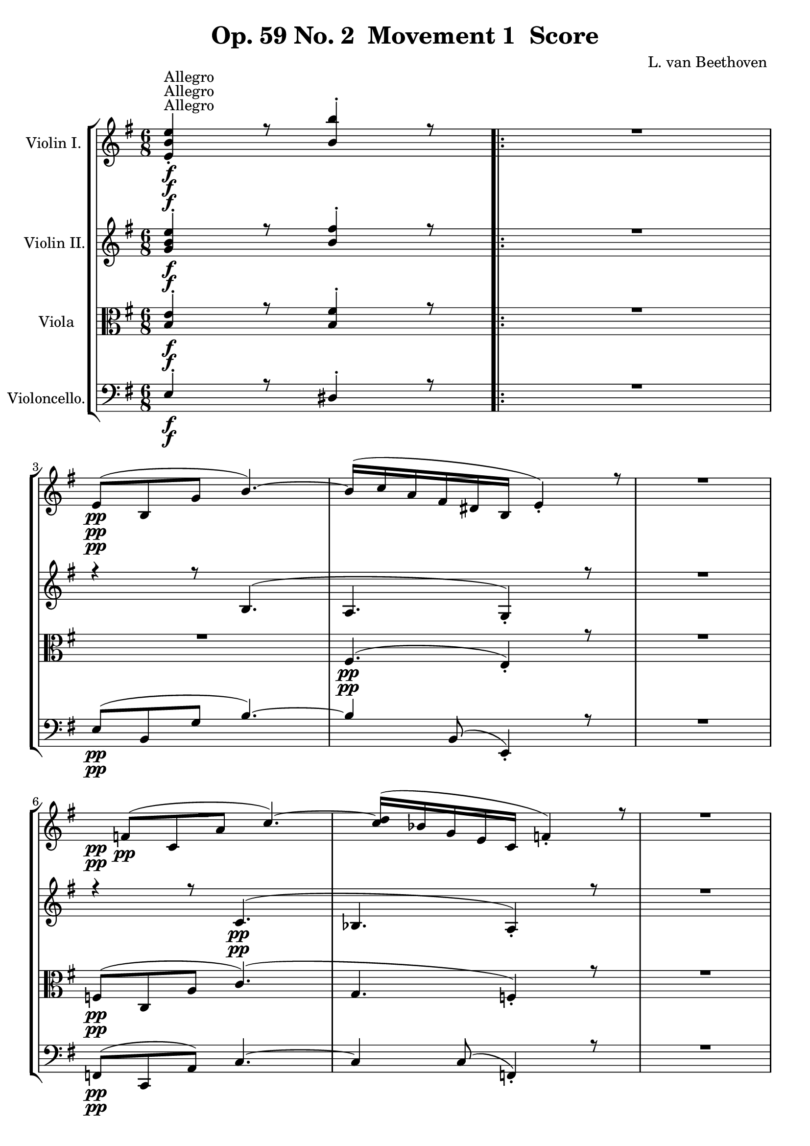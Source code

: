 
\version "2.18.2"
% automatically converted by musicxml2ly from original_musicxml/Op59_no2_1.xml

\header {
    encodingsoftware = "Finale 2003 for Windows"
    encodingdate = "2003-02-25"
    composer = "L. van Beethoven "
    copyright = "
		"
    title = "Op. 59 No. 2  Movement 1  Score"
    }

\layout {
    \context { \Score
        skipBars = ##t
        autoBeaming = ##f
        }
    }
PartPOneVoiceOne =  \relative e' {
    \repeat volta 2 {
        \clef "treble" \key e \minor \time 6/8 | % 1
        <e b' e>4 ^"Allegro" \f _. r8 <b' b'>4 ^. r8 \repeat volta 2 {
            | % 2
            R2. | % 3
            e,8 \pp ( [ b8 g'8 ] b4. ) ~ | % 4
            b16*6/5 ( [ c16*6/5 a16*6/5 fis16*6/5 dis16*6/5 b16*6/5 ] e4
            ) _. r8 | % 5
            R2. | % 6
            f8 \pp ( [ c8 a'8 ] c4. ) ~ | % 7
            <c d>16*6/5 ( [ bes16*6/5 g16*6/5 e16*6/5 c16*6/5 ] f4 ) _.
            r8 | % 8
            R2. | % 9
            r4 r8 dis'8 ( [ c8 fis8 ) ~ ] \break | \barNumberCheck #10
            fis2. \sf \> | % 11
            fis8 \! \p ( [ dis8 a'8 \sf ) ~ ] a4. \> ~ | % 12
            a2. \! \p | % 13
            g8.*16/15 \< ( [ <e g>16*6/5 e16*6/5 \! \> ] dis4. ) ~ | % 14
            dis16*6/5 \! \< ( [ e16*6/5 fis16*6/5 e16*6/5 g16*6/5 e16*6/5
            \! ] e8 \> ) ( dis4 ) | % 15
            e16*6/5 \! ( [ dis16*6/5 e16*6/5 fis16*6/5 g16*6/5 b,16*6/5
            ] c16*6/5 [ d16*6/5 e16*6/5 gis,16*6/5 a16*6/5 b16*6/5 ) ] | % 16
            c16*6/5 ( [ e,16*6/5 f16*6/5 g16*6/5 a16*6/5 c,16*6/5 ] d16*6/5
            [ e16*6/5 f16*6/5 g16*6/5 a16*6/5 b16*6/5 ] \break | % 17
            c16*6/5 [ b16*6/5 d16*6/5 c16*6/5 b16*6/5 a16*6/5 ] g16*6/5
            [ f16*6/5 e16*6/5 f16*6/5 a16*6/5 c16*6/5 ) ] | % 18
            c8 _\markup{ \italic {cresc.} } ( e,4 ) ~ e8 ( [ g8 fis8 ) ]
            | % 19
            fis4 \f _. r8 b4 ^. b'4 r8 | \barNumberCheck #20
            R2. | % 21
            r8 r8 e,8 \p ( fis4 c'16*6/5 [ b16*6/5 ) ] | % 22
            b4 ( e,8 fis4 c'16*6/5 [ b16*6/5 ) ] | % 23
            b8 r8 r16*6/5 b,16*6/5 ( c16*6/5 [ d16*6/5 e16*6/5 gis,16*6/5
            a16*6/5 b16*6/5 ] \break | % 24
            c16*6/5 [ e,16*6/5 _\markup{ \italic {cresc.} } f16*6/5 g16*6/5
            a16*6/5 c,16*6/5 ] d16*6/5 [ e16*6/5 f16*6/5 g16*6/5 a16*6/5
            b16*6/5 ] | % 25
            c16*6/5 [ d16*6/5 e16*6/5 f16*6/5 g16*6/5 a16*6/5 ] b16*6/5
            [ c16*6/5 d16*6/5 e16*6/5 ) f16*6/5 ^. f16*6/5 ^. ] | % 26
            f4. \ff ~ f4 f,,8 ^\trill | % 27
            es16*6/5 ( [ g16*6/5 c16*6/5 g16*6/5 es'16*6/5 c16*6/5 ] g'16*6/5
            [ es16*6/5 c'16*6/5 g16*6/5 ) es'16*6/5 ^. es16*6/5 ^. ] | % 28
            d4. \sf ~ d4 c,,8 ^\trill \afterGrace { } { b16 [ }
            \afterGrace { } { c16 ] } | % 29
            bes16*6/5 ( [ d16*6/5 g16*6/5 d16*6/5 bes'16*6/5 g16*6/5 ]
            d'16*6/5 [ bes16*6/5 g'16*6/5 d16*6/5 ) bes'16*6/5 ^. bes16*6/5
            ^. ] \break | \barNumberCheck #30
            bes4. \sf ~ bes4 cis,,8 ^\trill | % 31
            d16*6/5 ( [ a'16*6/5 _\markup{ \italic {sempre} } d16*6/5 c16*6/5
            \f bes8 ] a4 g8 ) | % 32
            fis16*6/5 ( [ es'16*6/5 c16*6/5 cis16*6/5 d16*6/5 g16*6/5 ]
            fis16*6/5 [ bes16*6/5 a16*6/5 cis16*6/5 d16*6/5 cis16*6/5 )
            ] | % 33
            d8 ^. [ d8 ^. d8 ^. ] d8 r8 r8 | % 34
            R2.*2 \break | % 36
            a8.*16/15 \p ( [ fis16*6/5 g16*6/5 e16*6/5 ) ] d8 ^. [ d8 ^.
            d8 ^. ] | % 37
            d4 r8 r4 r8 | % 38
            c'8.*16/15 ( [ b16*6/5 a16*6/5 gis16*6/5 ] a16*6/5 [ b16*6/5
            c16*6/5 d16*6/5 e16*6/5 d16*6/5 ) ] | % 39
            d4 ( g8 fis4 e8 ) ^\trill | \barNumberCheck #40
            d4 ( c8 ^\trill b8 ) b,16*6/5 \rest fis16*6/5 ( [ g16*6/5 a16*6/5
            ) ] \break | % 41
            g16*6/5 ( [ d16*6/5 g16*6/5 d16*6/5 g16*6/5 d16*6/5 ) ] g16*6/5
            ( [ d16*6/5 c'16*6/5 g16*6/5 c16*6/5 g16*6/5 ) ] | % 42
            c8 _\markup{ \italic {cresc.} } ( [ c'8 ) c8 ] c4. ( | % 43
            b4. \p ) ~ b16*6/5 _\markup{ \italic {dolce} } ( [ gis16*6/5
            a16*6/5 c16*6/5 ) e16*6/5 ^. e16*6/5 ^. ] | % 44
            e4 ( d8 ) ~ d16*6/5 [ fis16*6/5 ( a16*6/5 fis16*6/5 d16*6/5
            c16*6/5 ) ] | % 45
            b4 b,8 ~ b16*6/5 ( [ gis16*6/5 a16*6/5 c16*6/5 ) e16*6/5 ^.
            e16*6/5 ^. ] \break | % 46
            e4 ( d8 ) ~ d16*6/5 ( [ fis16*6/5 a16*6/5 fis16*6/5 d16*6/5
            c16*6/5 ) ~ ] | % 47
            c16*6/5 ( [ ais16*6/5 c16*6/5 b16*6/5 ) a'16*6/5 ( g16*6/5 )
            ] r16*6/5 a,16*6/5 ( [ e'16*6/5 dis16*6/5 fis16*6/5 e16*6/5
            ) ] | % 48
            e8 _\markup{ \italic {cresc.} } ( g,4 ) ~ g8 ( [ b8 ) a8 _.
            ] | % 49
            fis8.*16/15 \f [ a8.*16/15 fis16*6/5 _. a16*6/5 fis16*6/5 _.
            a16*6/5 fis16*6/5 _. ] a16*6/5 fis8.*16/15 [ a8.*16/15 fis16*6/5
            \sf _. a16*6/5 fis16*6/5 _. a16*6/5 fis16*6/5 _. ] a16*6/5 |
            \barNumberCheck #50
            g8.*16/15 [ bes8.*16/15 g16*6/5 \sf _. bes16*6/5 g16*6/5 _.
            bes16*6/5 g16*6/5 _. ] bes16*6/5 g8.*16/15 [ bes8.*16/15 g16*6/5
            \sf _. bes16*6/5 g16*6/5 _. bes16*6/5 g16*6/5 _. ] bes16*6/5
            | % 51
            fis4 \> ( a4 c8 \! b8 \p [ a8 _\markup{ \italic {dolce} } g8
            ] | % 52
            e8 [ d8 cis8 ] d4 c8 ) \break | % 53
            a'8.*16/15 \f [ a16*6/5 _. _. a16*6/5 _. _. a16*6/5 _. _. ]
            a8.*16/15 \sf [ a16*6/5 _. g16*6/5 _. g'16*6/5 _. ] | % 54
            g8.*16/15 [ g16*6/5 \sf ^. f16*6/5 ^. f'16*6/5 ^. ] f8.*16/15
            [ f16*6/5 \sf ^. e16*6/5 ^. g16*6/5 ^. ] | % 55
            g4. ( f4. \> \! ) ~ | % 56
            f4 \p ( e8 ~ e4 es8 ) | % 57
            d16*6/5 _\markup{ \italic {dolce} } ( [ cis16*6/5 c16*6/5 b16*6/5
            a16*6/5 g16*6/5 ] f16*6/5 [ e16*6/5 d16*6/5 c16*6/5 b16*6/5
            a16*6/5 ) ] | % 58
            gis4 a8 \pp ~ a4 fis8 ~ | % 59
            fis8 g8 ~ [ g8 _. ] f8 ~ [ f8 _. ] e8 ~ \break |
            \barNumberCheck #60
            e8 [ g,8 ~ g'8 ~ g,8 ] g'8 g,8 ~ [ g'8 ~ g,8 g'8 g,8 ~ ] g'8
            ~ | % 61
            g,8 g'8 g,8 _\markup{ \italic {cresc.} } ~ [ g'8 ~ g,8 ] g'8
            g,8 ~ [ g'8 ~ g,8 ] g'8 g,8 ~ g'8 ~ | % 62
            g,8 g'8 g,8 ~ [ bes'8 ~ g,8 ] bes'8 g,8 ~ [ bes'8 ~ g,8 ]
            bes'8 g,8 ~ bes'8 ~ | % 63
            g,8 bes'8 d8 ~ [ d8 _\markup{ \italic {piu cresc.} } ] d8 ~
            [ d8 ] d8 ~ | % 64
            d8 d8 \f ~ [ d'8 ~ d,8 ] d'8 d,8 ~ [ d'8 ~ d,8 ] d'8 d,8 ^.
            d'8 | % 65
            d16*6/5 ( [ b16*6/5 ) g16*6/5 ^. d16*6/5 ^. b16*6/5 ^. g16*6/5
            ^. ] d4. | % 66
            d''16*6/5 \sf ( [ c16*6/5 ) a16*6/5 ^. d,16*6/5 ^. c16*6/5
            ^. a16*6/5 ^. ] d,4. \break | % 67
            r4 r8 d''16*6/5 \sf ( [ b16*6/5 ) g16*6/5 ^. d16*6/5 ^. b16*6/5
            ^. g16*6/5 ^. ] | % 68
            d4. d''16*6/5 \sf ( [ c16*6/5 ) a16*6/5 ^. d,16*6/5 ^. c16*6/5
            ^. a16*6/5 ^. ] }
        \alternative { {
                | % 69
                g4 r8 a'16*6/5 \sf ( [ fis16*6/5 ) dis16*6/5 ^. b16*6/5
                ^. a16*6/5 ^. fis16*6/5 ^. ] | \barNumberCheck #70
                e4 \f _. b'4 e4 r8 b4 ^. b'4 r8 }
            {
                | % 71
                g,4 r8 as'16*6/5 \sf ( [ f16*6/5 ) d16*6/5 ^. bes16*6/5
                ^. as16*6/5 ^. f16*6/5 ^. ] }
            } | % 72
        g,4 \ff _. es'4 es'4 r8 bes4 ^. bes'4 r8 | % 73
        R2. \bar "||"
        \break \repeat volta 2 {
            | % 74
            es,,4 \p _. r8 bes'4 ^. r8 | % 75
            R2. | % 76
            dis,4 \pp _. r8 ais'4 _. r8 | % 77
            R2. | % 78
            d,4 \ff _. b'4 b8 \rest fis'4. \sf ~ | % 79
            fis2. \> ~ | \barNumberCheck #80
            fis2. \! \pp ~ | % 81
            fis16*6/5 ( [ g16*6/5 e16*6/5 cis16*6/5 ais16*6/5 fis16*6/5
            ] b4 ) r8 | % 82
            R2. | % 83
            r4 r8 r4 g'8 ~ | % 84
            g16*6/5 ( [ as16*6/5 f16*6/5 d16*6/5 b16*6/5 g16*6/5 ] c4. )
            ~ | % 85
            c8 ( [ as8 es'8 ) ] as4. ~ \break | % 86
            as16*6/5 ( [ es16*6/5 c16*6/5 as16*6/5 ] es16*6/5 [ c16*6/5
            ) ] es8 ( [ des8 ) des8 _. ] | % 87
            des'8 [ bes8 g'8 ] bes4. ~ | % 88
            bes16*6/5 [ g16*6/5 ( des16*6/5 bes16*6/5 g16*6/5 es16*6/5 )
            ] des8 ( [ c8 ) c8 _. ] | % 89
            c'8 ( [ as8 es'8 ) ~ ] es8 ( [ c8 ges'8 ) ~ ] |
            \barNumberCheck #90
            g8 [ ges16*6/5 ( es16*6/5 c16*6/5 bes16*6/5 ) ] a8 ^. [ ges'16*6/5
            ( es16*6/5 c16*6/5 a16*6/5 ) ] | % 91
            bes8 ^. [ bes'16*6/5 ( f16*6/5 des16*6/5 bes16*6/5 ) ] a8 ^.
            [ ges'16*6/5 ( es16*6/5 c16*6/5 a16*6/5 ) ] \break | % 92
            bes16*6/5 ( [ f'16*6/5 bes16*6/5 f16*6/5 des16*6/5 bes16*6/5
            ) ] a16*6/5 ( [ es'16*6/5 ges16*6/5 es16*6/5 c16*6/5 a16*6/5
            ) ] | % 93
            bes8 \pp des4 des4 des8 ~ | % 94
            des8 des4 des4 des8 ~ | % 95
            des8 _\markup{ \italic {cresc.} } des4 des4 des8 ~ | % 96
            des8 des4 des4 des8 ~ | % 97
            des8 cis4 e4 cis4 e4 cis8 ~ e8 ~ | % 98
            cis8 e8 cis4 \f ais'4 cis,4 ais'4 cis,8 ais'8 | % 99
            d,8 [ b'8 b16*6/5 \p ( fis16*6/5 d16*6/5 b16*6/5 ) ] ais8 [
            g'16*6/5 ( e16*6/5 cis16*6/5 ais16*6/5 ) ] \break |
            \barNumberCheck #100
            b16*6/5 ( [ fis'16*6/5 b16*6/5 fis16*6/5 d16*6/5 b16*6/5 ) ]
            ais16*6/5 ( [ e'16*6/5 g16*6/5 e16*6/5 cis16*6/5 ais16*6/5 )
            ] | % 101
            b8 \pp d4 d4 d8 ~ | % 102
            d8 d4 d4 d8 ~ | % 103
            d8 d4 _\markup{ \italic {cresc.} } d4 \startTextSpan d8 ~ | % 104
            d8 d4 d4 d8 ~ | % 105
            d8 d4 d4 d8 ~ | % 106
            d8 f4 f4 f8 \stopTextSpan _\markup{ \italic {il} } ~ | % 107
            f8 f4 \f f4 f8 _\markup{ \italic {piu} } ~ \break | % 108
            f8 b4 \f b4 b8 | % 109
            c16*6/5 \ff [ b16*6/5 c16*6/5 e16*6/5 d16*6/5 c16*6/5 ] b16*6/5
            [ c16*6/5 b16*6/5 a16*6/5 g16*6/5 _\markup{ \italic {sempre}
                } a16*6/5 ] | \barNumberCheck #110
            g16*6/5 \ff [ f16*6/5 e16*6/5 f16*6/5 e16*6/5 d16*6/5 ] c16*6/5
            [ d16*6/5 c16*6/5 b16*6/5 a16*6/5 b16*6/5 ] | % 111
            c4 ^. r8 g'4 ^. r8 | % 112
            r4 r8 r4 gis8 \break | % 113
            a16*6/5 [ gis16*6/5 a16*6/5 c16*6/5 b16*6/5 a16*6/5 ] gis16*6/5
            [ a16*6/5 gis16*6/5 f16*6/5 e16*6/5 f16*6/5 ] | % 114
            e16*6/5 [ d16*6/5 c16*6/5 d16*6/5 c16*6/5 b16*6/5 ] a16*6/5
            [ b16*6/5 a16*6/5 gis16*6/5 fis16*6/5 gis16*6/5 ] | % 115
            a4 _. r8 e'4 ^. r8 | % 116
            R2. | % 117
            r8.*16/15 a,16*6/5 \pp ( [ c16*6/5 a16*6/5 ] gis4. ) ~
            \break | % 118
            gis16*6/5 ( [ a16*6/5 b16*6/5 a16*6/5 c16*6/5 a16*6/5 ] gis4.
            ) | % 119
            a16*6/5 ( [ gis16*6/5 a16*6/5 b16*6/5 c16*6/5 e,16*6/5 ] f16*6/5
            [ g16*6/5 a16*6/5 ) ] r16*6/5 r8 | \barNumberCheck #120
            r16*6/5 _\markup{ \italic {sempre} } a16*6/5 ( [ bes16*6/5 c16*6/5
            d16*6/5 \p f,16*6/5 ] g16*6/5 [ a16*6/5 bes16*6/5 c16*6/5 d16*6/5
            es16*6/5 ] | % 121
            f16*6/5 [ e16*6/5 g16*6/5 f16*6/5 es16*6/5 d16*6/5 ] c16*6/5
            [ bes16*6/5 a16*6/5 bes16*6/5 d16*6/5 f16*6/5 ) ] | % 122
            f8 ( a,4 ) ~ a8 ( [ c8 b8 ) ] \break | % 123
            c4. ( b4. _\markup{ \italic {poco ritard} } ) | % 124
            c4. \< ~ c16*6/5 \! \> ( [ b16*6/5 c16*6/5 b16*6/5 \! d16*6/5
            b16*6/5 ] | % 125
            c4 ) r8 ^"a tempo" r4 r8 | % 126
            r4 r8 r8.*16/15 f16*6/5 ( [ g16*6/5 a16*6/5 ] | % 127
            bes16*6/5 _\markup{ \italic {cresc.} } [ f16*6/5 g16*6/5 a16*6/5
            bes16*6/5 f16*6/5 ] g16*6/5 [ a16*6/5 bes16*6/5 f16*6/5 g16*6/5
            a16*6/5 ] | % 128
            bes16*6/5 [ f16*6/5 g16*6/5 a16*6/5 bes16*6/5 f16*6/5 ] g16*6/5
            [ a16*6/5 bes16*6/5 f16*6/5 g16*6/5 a16*6/5 ) ] \break | % 129
            bes4. \ff ~ bes4 as,,8 ^\trill | \barNumberCheck #130
            g16*6/5 ( [ b16*6/5 d16*6/5 b16*6/5 g'16*6/5 d16*6/5 ] b'16*6/5
            [ g16*6/5 d'16*6/5 b16*6/5 ) g'16*6/5 ^. g16*6/5 ^. ] | % 131
            c4. \sf ~ c4 bes,,8 ^\trill | % 132
            a16*6/5 ( [ cis16*6/5 e16*6/5 cis16*6/5 a'16*6/5 e16*6/5 ]
            cis'16*6/5 [ a16*6/5 e'16*6/5 cis16*6/5 ) a'16*6/5 ^. a16*6/5
            ^. ] | % 133
            d4. \sf ~ d4 c,,8 ^\trill \break | % 134
            b16*6/5 ( [ dis16*6/5 fis16*6/5 dis16*6/5 b'16*6/5 fis16*6/5
            ] dis'16*6/5 [ b16*6/5 fis'16*6/5 dis16*6/5 ) b'16*6/5 ^. b16*6/5
            ^. ] | % 135
            e4. \ff ~ e4 d8 ( ^\trill \afterGrace { } { c16 [ }
            \afterGrace { } { d16 ] } | % 136
            c8 ) r8 b8 ( ^\trill \grace { a16 [ } {} \grace { b16 ] } {}
            a8 ) r8 g8 ( ^\trill \afterGrace { } { fis16 [ } \afterGrace
            { } { g16 ] } | % 137
            fis4. \sf ) ~ fis4 e8 ( ^\trill \afterGrace { } { dis16 [ }
            \afterGrace { } { e16 ] } | % 138
            dis8 ) r8 dis8 ( ^\trill \grace { cis16 [ } {} \acciaccatura
            { dis16 ] } {} e8 ) r8 ais,8 ( ^\trill \afterGrace { } {
                gisis16 [ } \afterGrace { } { ais16 ] } | % 139
            b8 ) r8 b8 ( ^\trill \grace { a16 [ } {} \grace { b16 ] } {}
            c8 ) r8 fis,8 ( ^\trill \afterGrace { } { e16 [ }
            \afterGrace { } { fis16 ] } | \barNumberCheck #140
            g8 ) r8 g8 ( ^\trill \grace { fis16 [ } {} \grace { g16 ] }
            {} a8 ) r8 dis,8 ( ^\trill \afterGrace { } { cis16 [ }
            \afterGrace { } { dis16 ] } \break | % 141
            e16*6/5 ) ( [ g16*6/5 \ff fis16*6/5 e16*6/5 dis16*6/5 e16*6/5
            ] dis4 ) _. r8 | % 142
            dis'16*6/5 \p ( [ fis16*6/5 e16*6/5 dis16*6/5 cis16*6/5 dis16*6/5
            ) ] a'16*6/5 ( [ c16*6/5 b16*6/5 a16*6/5 g16*6/5 fis16*6/5 )
            ] | % 143
            e,4 \ff b'4 e4 r8 b4 ^. b'4 r8 | % 144
            dis,,16*6/5 ( [ fis16*6/5 \p e16*6/5 dis16*6/5 cis16*6/5 dis16*6/5
            ) ] a'16*6/5 ( [ c16*6/5 b16*6/5 a16*6/5 g16*6/5 fis16*6/5 )
            ] | % 145
            e8 ( [ b8 \pp g'8 ] b4. ) ~ | % 146
            b16*6/5 ( [ c16*6/5 a16*6/5 fis16*6/5 dis16*6/5 b16*6/5 ] e4
            ) _. r8 | % 147
            R2. \break | % 148
            f8 \pp ( [ c8 a'8 ] c4. ) ~ | % 149
            c16*6/5 ( [ d16*6/5 bes16*6/5 g16*6/5 e16*6/5 c16*6/5 ] f4 )
            _. r8 | \barNumberCheck #150
            R2. | % 151
            r4 r8 dis'8 ( [ c8 fis8 \sf ) ~ ] | % 152
            fis2. \> | % 153
            fis8 \! \p ( [ dis8 a'8 \sf ) ~ ] a4. ~ | % 154
            a2. \> \! | % 155
            g8.*16/15 \p \< ( [ e16*6/5 g16*6/5 e16*6/5 \! ] dis4. \> )
            ~ | % 156
            dis16*6/5 \! \< ( [ e16*6/5 fis16*6/5 e16*6/5 g16*6/5 e16*6/5
            \! \> ] dis4. ) \break | % 157
            e16*6/5 \! ( [ dis16*6/5 _\markup{ \italic {sempre} } e16*6/5
            fis16*6/5 \p g16*6/5 b,16*6/5 ] c16*6/5 [ d16*6/5 e16*6/5
            gis,16*6/5 a16*6/5 b16*6/5 ] | % 158
            c8 ) ^. r8 r8 r4 r8 | % 159
            R2.*2 | % 161
            r16*6/5 bes16*6/5 _\markup{ \italic {cresc.} } ( [ a16*6/5 g16*6/5
            f16*6/5 d'16*6/5 ] c16*6/5 [ bes16*6/5 a16*6/5 bes'16*6/5 a16*6/5
            g16*6/5 ) ] \break | % 162
            f16*6/5 \f ( [ d'16*6/5 c16*6/5 bes16*6/5 a16*6/5 bes16*6/5
            ) ] a16*6/5 ( [ gis16*6/5 a16*6/5 g16*6/5 f16*6/5 e16*6/5 )
            ] | % 163
            d16*6/5 \ff ( [ g,,16*6/5 d'16*6/5 b16*6/5 g'16*6/5 d16*6/5
            ] b'16*6/5 [ g16*6/5 d'16*6/5 b16*6/5 ) g'16*6/5 ^. g16*6/5
            ^. ] | % 164
            g4. \sf ~ g4 g,8 ( ^\trill \afterGrace { } { f16 [ }
            \afterGrace { } { g16 ] } | % 165
            f16*6/5 ) _. [ gis,16*6/5 ( d'16*6/5 b16*6/5 f'16*6/5 d16*6/5
            ] b'16*6/5 [ f16*6/5 d'16*6/5 b16*6/5 ) f'16*6/5 ^. f16*6/5
            ^. ] | % 166
            e4. \sf ~ e4 e,8 ( ^\trill \afterGrace { } { dis16 [ }
            \afterGrace { } { e16 ] } \break | % 167
            dis4 ) r8 r8 r8 fis'8 | % 168
            g4. \ff ~ g4 e8 ( ^\trill | % 169
            dis16*6/5 ) [ fis,16*6/5 ( b16*6/5 a16*6/5 g8 ) ] fis4 ( e8
            ) | \barNumberCheck #170
            dis16*6/5 _. c'16*6/5 ( [ a16*6/5 ais16*6/5 b16*6/5 e16*6/5
            ] dis16*6/5 [ g16*6/5 fis16*6/5 ais16*6/5 b16*6/5 ais16*6/5
            ) ] | % 171
            b8 ^. [ b8 ^. b8 ^. ] b4 r8 \break | % 172
            R2.*2 | % 174
            fis8.*16/15 \p ( [ dis16*6/5 e16*6/5 cis16*6/5 ) ] b8 [ b8 b8
            ] | % 175
            b4 r8 r4 r8 | % 176
            a'8.*16/15 ( [ fis16*6/5 gis16*6/5 e16*6/5 ) ] dis8 [ dis8
            dis8 ] \break | % 177
            dis4 r8 r4 r8 | % 178
            b8.*16/15 ( [ dis16*6/5 cis16*6/5 e16*6/5 ] dis8.*16/15 [
            fis16*6/5 eis16*6/5 gis16*6/5 ) ] | % 179
            fis4 r8 r4 r8 | \barNumberCheck #180
            dis8.*16/15 ( [ fis16*6/5 eis16*6/5 gis16*6/5 ] fis16*6/5 [
            gis16*6/5 a16*6/5 b16*6/5 cis16*6/5 b16*6/5 ) ] | % 181
            b4 ( e8 dis4 cis8 ) ^\trill \break | % 182
            b4 ( a8 ^\trill gis8 ) r16*6/5 dis,16*6/5 ( [ e16*6/5 fis16*6/5
            ] | % 183
            e16*6/5 [ b16*6/5 e16*6/5 b16*6/5 e16*6/5 b16*6/5 ) ] e16*6/5
            [ e16*6/5 ( a16*6/5 e16*6/5 a16*6/5 e16*6/5 ) ] | % 184
            a8 _\markup{ \italic {cresc.} } ( [ a'8 ) a8 ] a4. | % 185
            gis4. \p ~ gis16*6/5 _\markup{ \italic {dolce} } ( [ eis16*6/5
            fis16*6/5 a16*6/5 ) cis16*6/5 ^. cis16*6/5 ^. ] | % 186
            cis4 ( b8 ) ~ b16*6/5 ( [ dis16*6/5 fis16*6/5 dis16*6/5 b16*6/5
            a16*6/5 ) ] \break | % 187
            gis4 ( gis,8 ) ~ gis16*6/5 ( [ eis16*6/5 fis16*6/5 a16*6/5 )
            cis16*6/5 _. cis16*6/5 _. ] | % 188
            cis4 ( b8 ) ~ b16*6/5 ( [ dis16*6/5 fis16*6/5 dis16*6/5 b16*6/5
            a16*6/5 ) ~ ] | % 189
            a16*6/5 ( [ fisis16*6/5 a16*6/5 gis16*6/5 fis'16*6/5 e16*6/5
            ) ] r16*6/5 fis,16*6/5 ( [ cis'16*6/5 bis16*6/5 dis16*6/5
            cis16*6/5 ) ] | \barNumberCheck #190
            cis8 _\markup{ \italic {cresc.} } ( e,4 ) ~ e8 ( [ gis8 )
            fis8 _. ] | % 191
            dis8.*16/15 \f [ fis8.*16/15 dis16*6/5 _. fis16*6/5 dis16*6/5
            _. fis16*6/5 dis16*6/5 _. ] fis16*6/5 dis8.*16/15 [ fis8.*16/15
            dis16*6/5 \sf _. fis16*6/5 dis16*6/5 _. fis16*6/5 dis16*6/5
            _. ] fis16*6/5 | % 192
            g8.*16/15 \sf [ g16*6/5 _. g16*6/5 _. g16*6/5 _. ] g8.*16/15
            [ g16*6/5 \sf _. g16*6/5 _. g16*6/5 _. ] \break | % 193
            fis4. \> ~ fis8 \! \p ( [ b,8 _\markup{ \italic {dolce} } )
            a8 ~ ] | % 194
            a8 ( [ b8 ) cis8 _. ] b4 ( dis8 ) | % 195
            fis8.*16/15 \f [ fis16*6/5 _. fis16*6/5 _. fis16*6/5 _. ]
            fis8.*16/15 [ fis16*6/5 \sf e16*6/5 e'16*6/5 ] | % 196
            e8.*16/15 \sf [ e16*6/5 d16*6/5 d'16*6/5 ] d8.*16/15 \sf [ d16*6/5
            cis16*6/5 e16*6/5 ] | % 197
            e4. \> ( d4. ) ~ | % 198
            d4 \! ( cis8 \p ~ cis4 c8 ) | % 199
            b16*6/5 _\markup{ \italic {dolce} } ( [ a16*6/5 gis16*6/5
            fis16*6/5 e16*6/5 dis16*6/5 ] d16*6/5 [ cis16*6/5 b16*6/5 a16*6/5
            gis16*6/5 fis16*6/5 ) ] \break | \barNumberCheck #200
            eis4 \pp ( fis8 ) ~ fis4 dis8 ~ | % 201
            dis8 e8 ~ [ e8 ] d8 ~ [ d8 ] cis8 ~ | % 202
            cis8 e8 ~ [ e8 ] e8 ~ [ e8 ] e8 ~ | % 203
            e8 e8 _\markup{ \italic {cresc.} } ~ [ e8 ] e8 ~ [ e8 ] e8 ~
            | % 204
            e8 g8 ~ [ g8 ] g8 ~ [ g8 ] g8 ~ | % 205
            g8 b8 _\markup{ \italic {piu} } _\markup{ \italic {cresc.} }
            ~ [ b8 ] b8 ~ [ b8 ] b8 ~ | % 206
            b8 b8 \f ~ [ b'8 ~ b,8 ] b'8 b,8 ~ [ b'8 ~ b,8 ] b'8 b,8 b'8
            | % 207
            b16*6/5 ( [ gis16*6/5 \sf ) e16*6/5 ^. b16*6/5 ^. gis16*6/5
            ^. e16*6/5 ^. ] b4. \break | % 208
            b''16*6/5 ( [ a16*6/5 \sf ) fis16*6/5 ^. b,16*6/5 ^. a16*6/5
            ^. fis16*6/5 ^. ] b,4. | % 209
            r4 r8 b''16*6/5 \sf ( [ gis16*6/5 ) e16*6/5 ^. b16*6/5 ^.
            gis16*6/5 ^. e16*6/5 ^. ] | \barNumberCheck #210
            b4. b''16*6/5 \sf ( [ a16*6/5 ) fis16*6/5 ^. b,16*6/5 ^. a16*6/5
            ^. fis16*6/5 ^. ] }
        \alternative { {
                | % 211
                b'16*6/5 \sf ( [ gis16*6/5 ) e16*6/5 ^. b16*6/5 ^. gis16*6/5
                ^. e16*6/5 ^. ] b'16*6/5 ( [ as16*6/5 \p ) f16*6/5 _. b16*6/5
                _. gis16*6/5 _. f16*6/5 _. ] | % 212
                b16*6/5 _. [ as16*6/5 _. f16*6/5 _. b16*6/5 _. as16*6/5
                _. f16*6/5 _. ] bes16*6/5 ( [ as16*6/5 ) f16*6/5 _. d16*6/5
                _. bes16*6/5 _. as16*6/5 _. ] | % 213
                g4 \f _. es'4 es'4 r8 bes4 ^. bes'4 r8 | % 214
                R2. }
            } \break }
    \alternative { {
            | % 215
            g,,4 e'4 r8 f'16*6/5 ( [ d16*6/5 ) b16*6/5 ^. g16*6/5 ^. ] f16*6/5
            _. [ d16*6/5 _. ] }
        } | % 216
    g,4 \ff _. e'4 c'4 r8 d4 ^. g4 r8 | % 217
    R2. | % 218
    c,,4 \p r8 g'4 r8 | % 219
    R2. | \barNumberCheck #220
    c,4 \pp ( _. r8 g'4 ) _. r8 | % 221
    R2. | % 222
    b,4 \f gis'4 r8 dis'4. \f ~ | % 223
    dis2. \> ~ | % 224
    dis2. \! ~ | % 225
    dis2. \p _\markup{ \italic {piu} } ~ \break | % 226
    dis2. \p | % 227
    e2. ~ | % 228
    e2. | % 229
    d2. | \barNumberCheck #230
    c2. | % 231
    b2. | % 232
    c4. ( a4. | % 233
    g4. fis4. ) | % 234
    fis8 \pp fis4 fis4 fis8 ~ | % 235
    fis8 fis4 fis4 fis8 ~ \break | % 236
    fis8 a4 _\markup{ \italic {cresc.} } a4 a8 ~ | % 237
    a8 c4 dis4 fis8 ~ | % 238
    fis8 a4 c4 a8 ~ | % 239
    a8 fis4 \ff dis4 c8 ~ | \barNumberCheck #240
    c8 a4 fis4 dis8 ~ | % 241
    dis8 c4 dis4 c'4 dis,8 ~ c'8 ~ | % 242
    dis,8 c'8 dis,4 c'4 dis,4 c'4 dis,8 c'8 | % 243
    dis,2. c'2. | % 244
    dis,2. \ff \ff ~ c'2. ~ | % 245
    dis,2. ~ c'2. ~ | % 246
    d,16*6/5 ( [ c'16*6/5 b16*6/5 \p ais16*6/5 b16*6/5 dis16*6/5 fis16*6/5
    ] a16*6/5 [ g16*6/5 fis16*6/5 a16*6/5 c16*6/5 dis,16*6/5 ) ] \break
    | % 247
    e8.*16/15 \pp [ e16*6/5 ( g16*6/5 e16*6/5 ) ] dis4. ~ | % 248
    dis16*6/5 [ e16*6/5 ( fis16*6/5 e16*6/5 g16*6/5 e16*6/5 ] dis4. ) | % 249
    e16*6/5 ( [ dis16*6/5 e16*6/5 fis16*6/5 g16*6/5 b,16*6/5 ] c16*6/5 [
    d16*6/5 e16*6/5 gis,16*6/5 a16*6/5 b16*6/5 ) ] | \barNumberCheck
    #250
    c16*6/5 ( [ e,16*6/5 f16*6/5 g16*6/5 a16*6/5 c,16*6/5 ] d16*6/5 [ e16*6/5
    f16*6/5 g16*6/5 a16*6/5 b16*6/5 ) ] | % 251
    c16*6/5 ( [ b16*6/5 d16*6/5 c16*6/5 b16*6/5 a16*6/5 ] g16*6/5 [ f16*6/5
    e16*6/5 f16*6/5 a16*6/5 c16*6/5 ) ~ ] \break | % 252
    c16*6/5 _\markup{ \italic {cresc.} } [ e,16*6/5 ( dis16*6/5 e16*6/5
    g16*6/5 b16*6/5 ) ~ ] b16*6/5 ( [ b16*6/5 ais16*6/5 b16*6/5 dis16*6/5
    fis16*6/5 ) ~ ] | % 253
    fis16*6/5 ( [ e16*6/5 dis16*6/5 e16*6/5 g16*6/5 b16*6/5 ) ] c16*6/5
    ^. [ f,16*6/5 ( e16*6/5 f16*6/5 a16*6/5 c16*6/5 ) ~ ] | % 254
    c16*6/5 ( [ e,16*6/5 dis16*6/5 e16*6/5 g16*6/5 b16*6/5 ) ~ ] b16*6/5
    ( [ dis,16*6/5 cis16*6/5 dis16*6/5 fis16*6/5 b16*6/5 ) ~ ] | % 255
    b16*6/5 ( [ e,16*6/5 dis16*6/5 e16*6/5 g16*6/5 b16*6/5 ) ] c16*6/5 [
    f,16*6/5 ( e16*6/5 f16*6/5 a16*6/5 c16*6/5 ) ~ ] \break | % 256
    c16*6/5 [ b16*6/5 ais16*6/5 b16*6/5 e16*6/5 g16*6/5 ] a4 \f dis,,8
    ^. | % 257
    e8 \ff ( [ b8 g'8 ) ] b,4. ~ b'4. ~ | % 258
    b,16*6/5 ( [ b'16*6/5 c16*6/5 a16*6/5 fis16*6/5 dis16*6/5 b16*6/5 )
    ] e16*6/5 _\markup{ \italic {dim.} } ^. [ c16*6/5 ( a16*6/5 fis16*6/5
    ] dis16*6/5 [ b16*6/5 ) ] | % 259
    e16*6/5 ( [ c'16*6/5 \p a16*6/5 fis16*6/5 dis16*6/5 b16*6/5 ) ] e16*6/5
    ( [ c'16*6/5 a16*6/5 fis16*6/5 dis16*6/5 b16*6/5 ) ] |
    \barNumberCheck #260
    e4 r8 e4 r8 | % 261
    g,4 e'4 r8 r4 r8 \bar "|."
    }

PartPOneVoiceThree =  \relative c' {
    \repeat volta 2 {
        \clef "treble" \key e \minor \time 6/8 | % 1
        s2. ^"Allegro" \f \repeat volta 2 {
            s2. | % 3
            s4*9 \pp | % 6
            s1*3 \pp \break | \barNumberCheck #10
            s2. \sf \> | % 11
            s4 \! \p s8 \sf s4. \> | % 12
            s2. \! \p | % 13
            s1*7/20 \< s1*9/20 \! \> | % 14
            s1*13/40 \! \< s1*3/40 \! s4. \> s1*57/40 \! \break s2. | % 18
            s2. _\markup{ \italic {cresc.} } | % 19
            s4*7 \f s1*2 \p \break s1*3/40 s1*57/40 _\markup{ \italic
                {cresc.} } | % 26
            s1. \ff | % 28
            s1. \sf \break | \barNumberCheck #30
            s1*33/40 \sf s1*3/20 _\markup{ \italic {sempre} } s1*141/40
            \f \break | % 36
            s4*15 \p \break s2. | % 42
            s2. _\markup{ \italic {cresc.} } | % 43
            s4. \p s8*15 _\markup{ \italic {dolce} } \break s1. | % 48
            s2. _\markup{ \italic {cresc.} } | % 49
            s8*5 \f s1*13/40 \sf s1*17/40 \sf s8 \sf | % 51
            s4 \> s8 \! s8 \p s1 _\markup{ \italic {dolce} } \break | % 53
            s1*17/40 \f s1*21/40 \sf s1*17/40 \sf s2 \sf s4. \> \! | % 56
            s2. \p | % 57
            s1 _\markup{ \italic {dolce} } s4*5 \pp \break s8*7 s8*13
            _\markup{ \italic {cresc.} } s8*5 _\markup{ \italic {piu
                    cresc.} } s8*11 \f | % 66
            s2. \sf \break s4. s2. \sf s4. \sf }
        \alternative { {
                s4. s4. \sf | \barNumberCheck #70
                s2. \f }
            {
                s4. s1*9/20 \sf }
            } | % 72
        s1*57/40 \ff \bar "||"
        \break \repeat volta 2 {
            | % 74
            s1. \p | % 76
            s1. \pp | % 78
            s4. \ff s4 \sf s8*7 \> | \barNumberCheck #80
            s2*9 \! \pp \break s2*9 \break s2. | % 93
            s1. \pp | % 95
            s8*19 _\markup{ \italic {cresc.} } s2. \f s8*5 \p \break s2.
            | % 101
            s8*13 \pp s4 _\markup{ \italic {cresc.} } s2*5
            \startTextSpan s4 \stopTextSpan _\markup{ \italic {il} } s2
            \f s8 _\markup{ \italic {piu} } \break s8 s8*5 \f | % 109
            s2. \ff | \barNumberCheck #110
            s4*9 _\markup{ \italic {sempre} } \ff \break s1*16/5
            s1*11/20 \pp \break s1. | \barNumberCheck #120
            s1*3/10 _\markup{ \italic {sempre} } s1*39/20 \p \break s4.
            s4. _\markup{ \italic {poco ritard} } | % 124
            s4. \< s1*9/40 \! \> s1*2/5 \! s4*5 ^"a tempo" | % 127
            s1. _\markup{ \italic {cresc.} } \break | % 129
            s1. \ff | % 131
            s1. \sf | % 133
            s2. \sf \break s2. | % 135
            s1. \ff | % 137
            s1*3 \sf \break s1*3/40 s1*27/40 \ff | % 142
            s2. \p | % 143
            s1*33/40 \ff s1*4/5 \p s8*17 \pp \break | % 148
            s8*23 \pp s8 \sf | % 152
            s2. \> | % 153
            s4 \! \p s2 \sf s2. \> \! | % 155
            s1*7/20 \p \< s1*3/40 \! s4. \> | % 156
            s1*13/40 \! \< s1*9/20 \! \> \break s1*3/20 \! _\markup{
                \italic {sempre} } s1*57/20 \p s1*27/40 _\markup{
                \italic {cresc.} } \break | % 162
            s2. \f | % 163
            s2. \ff | % 164
            s1. \sf | % 166
            s2. \sf \break s2. | % 168
            s1*3 \ff \break s1. | % 174
            s4*9 \p \break s4*15 \break s1. | % 184
            s2. _\markup{ \italic {cresc.} } | % 185
            s4. \p s8*9 _\markup{ \italic {dolce} } \break s4*9 |
            \barNumberCheck #190
            s2. _\markup{ \italic {cresc.} } | % 191
            s8*5 \f s8 \sf | % 192
            s8*5 \sf s8 \sf \break | % 193
            s4. \> s8 \! \p s1 _\markup{ \italic {dolce} } | % 195
            s8*5 \f s8 \sf | % 196
            s1*17/40 \sf s1*13/40 \sf | % 197
            s2. \> s4 \! s2 \p | % 199
            s2. _\markup{ \italic {dolce} } \break | \barNumberCheck
            #200
            s8*19 \pp s1. _\markup{ \italic {cresc.} } s2. _\markup{
                \italic {piu} } _\markup{ \italic {cresc.} } s1*7/10 \f
            s1*27/40 \sf \break s1*3/40 s1*21/20 \sf s2. \sf s4. \sf }
        \alternative { {
                | % 211
                s1*21/40 \sf s1*39/40 \p | % 213
                s1. \f }
            } \break }
    \alternative { {
            s1*33/40 }
        } | % 216
    s1*57/40 \ff | % 218
    s1. \p | \barNumberCheck #220
    s1. \pp | % 222
    s4. \f s4. \f s2. \> s2. \! | % 225
    s2. \p _\markup{ \italic {piu} } \break s1*6 \p | % 234
    s1. \pp \break s8 s4*9 _\markup{ \italic {cresc.} } s8*29 \ff | % 244
    s1*63/40 \ff \ff s1*27/40 \p \break | % 247
    s4*15 \pp \break | % 252
    s1*3 _\markup{ \italic {cresc.} } \break s1*9/20 s1*3/10 \f | % 257
    s1*6/5 \ff s4. _\markup{ \italic {dim.} } s1*87/40 \p \bar "|."
    }

PartPOneVoiceTwo =  \relative fis' {
    \repeat volta 2 {
        \clef "treble" \key e \minor \time 6/8 | % 1
        s2. ^"Allegro" \f \repeat volta 2 {
            s2. | % 3
            s4*9 \pp | % 6
            s1*3 \pp \break | \barNumberCheck #10
            s2. \sf \> | % 11
            s4 \! \p s8 \sf s4. \> | % 12
            s2. \! \p | % 13
            s1*7/20 \< s1*9/20 \! \> | % 14
            s1*13/40 \! \< s1*3/40 \! s4. \> s1*57/40 \! \break s2. | % 18
            s2. _\markup{ \italic {cresc.} } | % 19
            s4*7 \f s1*2 \p \break s1*3/40 s1*57/40 _\markup{ \italic
                {cresc.} } | % 26
            s1. \ff | % 28
            s1. \sf \break | \barNumberCheck #30
            s1*33/40 \sf s1*3/20 _\markup{ \italic {sempre} } s1*141/40
            \f \break | % 36
            s4*15 \p \break s2. | % 42
            s2. _\markup{ \italic {cresc.} } | % 43
            s4. \p s8*15 _\markup{ \italic {dolce} } \break s1. | % 48
            s2. _\markup{ \italic {cresc.} } | % 49
            s8*5 \f s1*13/40 \sf s1*17/40 \sf s8 \sf | % 51
            s4 \> s8 \! s8 \p s1 _\markup{ \italic {dolce} } \break | % 53
            s1*17/40 \f s1*21/40 \sf s1*17/40 \sf s2 \sf s4. \> \! | % 56
            s2. \p | % 57
            s1 _\markup{ \italic {dolce} } s4*5 \pp \break s8*7 s8*13
            _\markup{ \italic {cresc.} } s8*5 _\markup{ \italic {piu
                    cresc.} } s8*11 \f | % 66
            s2. \sf \break s4. s2. \sf s4. \sf }
        \alternative { {
                s4. s4. \sf | \barNumberCheck #70
                s2. \f }
            {
                s4. s1*9/20 \sf }
            } | % 72
        s1*57/40 \ff \bar "||"
        \break \repeat volta 2 {
            | % 74
            s1. \p | % 76
            s1. \pp | % 78
            s4. \ff <fis cis'>8 \sf b8 \rest b8 \rest \> s2. |
            \barNumberCheck #80
            s2*9 \! \pp \break s2*9 \break s2. | % 93
            s1. \pp | % 95
            s8*19 _\markup{ \italic {cresc.} } s2. \f s8*5 \p \break s2.
            | % 101
            s8*13 \pp s4 _\markup{ \italic {cresc.} } s2*5
            \startTextSpan s4 \stopTextSpan _\markup{ \italic {il} } s2
            \f s8 _\markup{ \italic {piu} } \break s8 s8*5 \f | % 109
            s2. \ff | \barNumberCheck #110
            s4*9 _\markup{ \italic {sempre} } \ff \break s1*16/5
            s1*11/20 \pp \break s1. | \barNumberCheck #120
            s1*3/10 _\markup{ \italic {sempre} } s1*39/20 \p \break s4.
            s4. _\markup{ \italic {poco ritard} } | % 124
            s4. \< s1*9/40 \! \> s1*2/5 \! s4*5 ^"a tempo" | % 127
            s1. _\markup{ \italic {cresc.} } \break | % 129
            s1. \ff | % 131
            s1. \sf | % 133
            s2. \sf \break s2. | % 135
            s1. \ff | % 137
            s1*3 \sf \break s1*3/40 s1*27/40 \ff | % 142
            s2. \p | % 143
            s1*33/40 \ff s1*4/5 \p s8*17 \pp \break | % 148
            s8*23 \pp s8 \sf | % 152
            s2. \> | % 153
            s4 \! \p s2 \sf s2. \> \! | % 155
            s1*7/20 \p \< s1*3/40 \! s4. \> | % 156
            s1*13/40 \! \< s1*9/20 \! \> \break s1*3/20 \! _\markup{
                \italic {sempre} } s1*57/20 \p s1*27/40 _\markup{
                \italic {cresc.} } \break | % 162
            s2. \f | % 163
            s2. \ff | % 164
            s1. \sf | % 166
            s2. \sf \break s2. | % 168
            s1*3 \ff \break s1. | % 174
            s4*9 \p \break s4*15 \break s1. | % 184
            s2. _\markup{ \italic {cresc.} } | % 185
            s4. \p s8*9 _\markup{ \italic {dolce} } \break s4*9 |
            \barNumberCheck #190
            s2. _\markup{ \italic {cresc.} } | % 191
            s8*5 \f s8 \sf | % 192
            s8*5 \sf s8 \sf \break | % 193
            s4. \> s8 \! \p s1 _\markup{ \italic {dolce} } | % 195
            s8*5 \f s8 \sf | % 196
            s1*17/40 \sf s1*13/40 \sf | % 197
            s2. \> s4 \! s2 \p | % 199
            s2. _\markup{ \italic {dolce} } \break | \barNumberCheck
            #200
            s8*19 \pp s1. _\markup{ \italic {cresc.} } s2. _\markup{
                \italic {piu} } _\markup{ \italic {cresc.} } s1*7/10 \f
            s1*27/40 \sf \break s1*3/40 s1*21/20 \sf s2. \sf s4. \sf }
        \alternative { {
                | % 211
                s1*21/40 \sf s1*39/40 \p | % 213
                s1. \f }
            } \break }
    \alternative { {
            s1*33/40 }
        } | % 216
    s1*57/40 \ff | % 218
    s1. \p | \barNumberCheck #220
    s1. \pp | % 222
    s4. \f s4. \f s2. \> s2. \! | % 225
    s2. \p _\markup{ \italic {piu} } \break s1*6 \p | % 234
    s1. \pp \break s8 s4*9 _\markup{ \italic {cresc.} } s8*29 \ff | % 244
    s1*63/40 \ff \ff s1*27/40 \p \break | % 247
    s4*15 \pp \break | % 252
    s1*3 _\markup{ \italic {cresc.} } \break s1*9/20 s1*3/10 \f | % 257
    s1*6/5 \ff s4. _\markup{ \italic {dim.} } s1*87/40 \p \bar "|."
    }

PartPTwoVoiceOne =  \relative g' {
    \repeat volta 2 {
        \clef "treble" \key e \minor \time 6/8 | % 1
        <g b e>4 \f ^. r8 <b fis'>4 ^. r8 \repeat volta 2 {
            | % 2
            R2. | % 3
            r4 r8 b,4. ( | % 4
            a4. g4 ) _. r8 | % 5
            R2. | % 6
            r4 r8 c4. \pp ( | % 7
            bes4. a4 ) _. r8 | % 8
            R2.*2 \break | \barNumberCheck #10
            c'4. \p ( b4. ) | % 11
            dis,8 ( [ b8 fis'8 ) ~ ] fis4. \sf ~ | % 12
            fis2. \> \! | % 13
            g4. \p ( a8 \< \! [ c16*6/5 \> b16*6/5 fis16*6/5 a16*6/5 \!
            ) ] | % 14
            g4 g8 \< ( a16*6/5 \! ) [ a16*6/5 \> ( c16*6/5 b16*6/5 fis16*6/5
            a16*6/5 ) ] | % 15
            r8 \! r16*6/5 b,16*6/5 ( c16*6/5 [ d16*6/5 e16*6/5 gis,16*6/5
            a16*6/5 b16*6/5 ] | % 16
            c8 ) r8 r8 r4 r8 \break | % 17
            R2. | % 18
            r8 cis8 _\markup{ \italic {cresc.} } [ cis8 ] b8 ( [ e8 dis8
            ) ] | % 19
            dis4 \f _. r8 b'4 ^. fis'4 r8 | \barNumberCheck #20
            R2. | % 21
            r8.*16/15 e,16*6/5 \p ( [ g16*6/5 e16*6/5 ] dis4. ) ~ | % 22
            dis16*6/5 ( [ e16*6/5 fis16*6/5 e16*6/5 g16*6/5 e16*6/5 ]
            dis4. ) | % 23
            e16*6/5 ( [ dis16*6/5 e16*6/5 fis16*6/5 g16*6/5 b,16*6/5 ] c16*6/5
            [ d16*6/5 e16*6/5 gis,16*6/5 a16*6/5 b16*6/5 ] \break | % 24
            c8 ) r8 r8 r4 r8 | % 25
            c16*6/5 _\markup{ \italic {cresc.} } ( [ d16*6/5 e16*6/5 f16*6/5
            g16*6/5 a16*6/5 ] b16*6/5 [ c16*6/5 d16*6/5 e16*6/5 ) f16*6/5
            ^. f,16*6/5 ^. ] | % 26
            b16*6/5 \ff [ b,16*6/5 b16*6/5 b16*6/5 b16*6/5 b16*6/5 ] b4.
            | % 27
            es'4. \sf ~ es4 es,8 ^\trill | % 28
            c4. \sf a'4. c,4. a'4. | % 29
            bes4. \sf ~ bes4 bes,8 ^\trill \break | \barNumberCheck #30
            g4. \sf g'4. g,4. g'4. | % 31
            fis4 _\markup{ \italic {sempre} } ( g8 \f ) fis16*6/5 ( [ a,16*6/5
            d16*6/5 c16*6/5 bes16*6/5 bes'16*6/5 ) ] | % 32
            a16*6/5 ( [ bes16*6/5 c16*6/5 bes16*6/5 a16*6/5 cis16*6/5 ]
            d16*6/5 [ g16*6/5 fis16*6/5 g16*6/5 fis16*6/5 g16*6/5 ) ] | % 33
            fis8 ^. [ a,8 ^. fis'8 a,8 ^. ] fis'8 a,8 fis'8 r8 r8 | % 34
            R2.*2 \break | % 36
            R2.*2 | % 38
            fis,16*6/5 \p ( [ d16*6/5 fis16*6/5 d16*6/5 fis16*6/5 d16*6/5
            ] fis16*6/5 [ d16*6/5 fis16*6/5 d16*6/5 fis16*6/5 d16*6/5 )
            ] | % 39
            g16*6/5 ( [ d16*6/5 g16*6/5 d16*6/5 g16*6/5 d16*6/5 ) ] g16*6/5
            ( [ e16*6/5 g16*6/5 e16*6/5 g16*6/5 e16*6/5 ) ] |
            \barNumberCheck #40
            fis16*6/5 ( [ a16*6/5 d,16*6/5 fis16*6/5 a16*6/5 fis16*6/5 )
            ] g16*6/5 ( [ fis16*6/5 g16*6/5 a16*6/5 b16*6/5 c16*6/5 ) ]
            \break | % 41
            d4 ( g8 fis4 e8 ) ^\trill | % 42
            es4. _\markup{ \italic {cresc.} } ~ es8 ( [ d8 ) d8 ] | % 43
            d8 \p ( [ g16*6/5 _\markup{ \italic {dolce} } fis16*6/5 e16*6/5
            dis16*6/5 ) ] e8.*16/15 ( [ d16*6/5 c16*6/5 b16*6/5 ) ] | % 44
            a4. ~ a8 ( [ fis8 g16*6/5 a16*6/5 ) ] | % 45
            b16*6/5 ( [ d16*6/5 g16*6/5 fis16*6/5 e16*6/5 dis16*6/5 ] e16*6/5
            [ f16*6/5 e16*6/5 d16*6/5 c16*6/5 b16*6/5 ) ] \break | % 46
            a16*6/5 ( [ b16*6/5 c16*6/5 b16*6/5 a16*6/5 g16*6/5 ] fis16*6/5
            ) [ fis16*6/5 ( e16*6/5 fis16*6/5 g16*6/5 a16*6/5 ) ] | % 47
            d,4. g4. ~ | % 48
            g8 _\markup{ \italic {cresc.} } [ d8 d8 ] d8 ( [ g8 ) fis8
            _. ] | % 49
            c8.*16/15 \f [ d16*6/5 _. es16*6/5 _. d16*6/5 _. ] c8.*16/15
            [ d16*6/5 _. es16*6/5 _. es16*6/5 _. ] | \barNumberCheck #50
            e8.*16/15 \sf [ d16*6/5 _. cis16*6/5 _. d16*6/5 _. ] e8.*16/15
            [ d16*6/5 \sf _. cis16*6/5 _. cis16*6/5 _. ] | % 51
            c4 \> ( a'8 \! g8 \p [ fis8 _\markup{ \italic {dolce} } d8 ]
            | % 52
            c8 [ b8 a8 ] b4 a8 ) \break | % 53
            fis'8.*16/15 \f [ fis16*6/5 _. _. fis16*6/5 _. _. fis16*6/5
            _. _. ] fis8.*16/15 \sf [ fis16*6/5 _. e16*6/5 _. e'16*6/5
            _. ] | % 54
            e8.*16/15 \sf [ e16*6/5 ^. d16*6/5 ^. d16*6/5 ^. ] d8.*16/15
            \sf [ d16*6/5 ^. c16*6/5 ^. bes16*6/5 ^. ] g'16*6/5 | % 55
            b,8 ^. g'8 d,4 \> ~ d4. | % 56
            d4. \! \p ( cis4 c8 ) | % 57
            b4 r8 r8 b8 ( [ f'8 ) ~ ] | % 58
            f4 e8 \pp ~ e4 es8 ~ | % 59
            es8 d8 ~ [ d8 _. ] d8 ~ [ d8 _. ] c8 ~ \break |
            \barNumberCheck #60
            c8 [ e8 ~ e8 ] d8 ~ [ d8 cis8 ~ ] | % 61
            cis8 cis8 _\markup{ \italic {cresc.} } ~ [ cis8 ] cis8 ~ [
            cis8 ] cis8 ~ | % 62
            cis8 g'8 ~ [ g8 ] g8 ~ [ g8 ] g8 ~ | % 63
            g8 g8 ~ [ b8 ~ g8 _\markup{ \italic {piu cresc.} } ] b8 g8 ~
            [ b8 ~ g8 ] b8 g8 ~ b8 ~ | % 64
            g8 b8 c8 \f ~ [ fis8 ~ c8 ] fis8 c8 ~ [ fis8 ~ c8 ] fis8 c8
            ^. fis8 | % 65
            R2.*2 \break | % 67
            b,,16*6/5 \sf \sf [ d16*6/5 ( b16*6/5 ) d16*6/5 ( b16*6/5 )
            d16*6/5 ( ] b16*6/5 ) [ d16*6/5 ( b16*6/5 ) d16*6/5 ( b16*6/5
            ) d16*6/5 ( ] | % 68
            c16*6/5 \sf ) [ d16*6/5 ( c16*6/5 ) d16*6/5 ( c16*6/5 ) d16*6/5
            ( ] c16*6/5 ) [ d16*6/5 ( c16*6/5 ) d16*6/5 ( c16*6/5 ) d16*6/5
            ( ] }
        \alternative { {
                | % 69
                b16*6/5 ) [ d16*6/5 ( b16*6/5 ) d16*6/5 ( b16*6/5 ) d16*6/5
                ( ] b16*6/5 ) [ dis16*6/5 ( b16*6/5 ) dis16*6/5 ( b16*6/5
                ) dis16*6/5 ] | \barNumberCheck #70
                g,4 \f _. e'4 r8 b4 _. fis'4 b4 r8 }
            {
                | % 71
                bes,16*6/5 [ d16*6/5 ( bes16*6/5 ) d16*6/5 ( bes16*6/5 )
                d16*6/5 ( ] bes16*6/5 ) [ d16*6/5 ( bes16*6/5 ) d16*6/5
                ( bes16*6/5 ) d16*6/5 ] }
            } | % 72
        g,4 \ff _. es'4 r8 bes4 _. f'4 r8 | % 73
        R2. \bar "||"
        \break \repeat volta 2 {
            | % 74
            bes,4 \p _. r8 bes4 _. r8 | % 75
            R2. | % 76
            bes4 \pp _. r8 e4 _. r8 | % 77
            R2. | % 78
            d4 \ff _. r8 cis4 _. fis4 r8 | % 79
            R2. | \barNumberCheck #80
            r4 r8 r4 d8 \pp ( | % 81
            cis4 e8 d4 ) r8 | % 82
            R2. | % 83
            r4 r8 r4 es8 ( | % 84
            d4 f8 es4. ) ~ | % 85
            as,2. ~ es'2. ~ \break | % 86
            as,4. ~ es'4. ~ g,4. es'4. ~ | % 87
            g,2. ~ es'2. ~ | % 88
            g,4. ~ es'4. ~ as,4. ~ es'4. ~ | % 89
            as,4. e'4. c8 ( [ as8 es'8 ) ~ ] | \barNumberCheck #90
            es8 ( [ c8 ges'8 ) ] es8 ( [ c8 f8 ) ] | % 91
            des8 ( [ bes8 f'8 ] ges4 f8 ) \break | % 92
            des8 ( [ bes8 f'8 ] ges4 f8 ) | % 93
            r8 \pp bes4 bes4 bes8 ~ | % 94
            bes8 bes4 bes4 bes8 ~ | % 95
            bes8 _\markup{ \italic {cresc.} } bes4 bes4 bes8 ~ | % 96
            bes8 bes4 bes4 bes8 ~ | % 97
            bes8 bes4 bes4 bes8 ~ | % 98
            bes8 g'4 \f g4 fis8 | % 99
            fis8 \p b,,8 ( [ fis'8 ] g4 fis8 ) \break | \barNumberCheck
            #100
            d8 ( [ b8 fis'8 ] g4 fis8 ) | % 101
            fis8 \pp b4 b4 b8 ~ | % 102
            b8 b4 b4 b8 ( | % 103
            c8 ) c4 _\markup{ \italic {cresc.} } c4 \startTextSpan c8 ~
            | % 104
            c8 c4 c4 c8 ( | % 105
            b8 ) b4 b4 b8 ~ | % 106
            g8 b8 g4 b4 g4 b4 g8 \stopTextSpan _\markup{ \italic {il} }
            ( ~ b8 | % 107
            g8 ) d'8 g,4 \f d'4 g,4 d'4 g,8 _\markup{ \italic {piu} } d'8
            \break | % 108
            b,8 f''4 \f f4 f8 | % 109
            e16*6/5 \ff [ d16*6/5 e16*6/5 g16*6/5 f16*6/5 e16*6/5 ] d16*6/5
            [ e16*6/5 d16*6/5 c16*6/5 b16*6/5 _\markup{ \italic {sempre}
                } c16*6/5 ] | \barNumberCheck #110
            b16*6/5 \ff [ a16*6/5 g16*6/5 a16*6/5 g16*6/5 f16*6/5 ] e16*6/5
            [ f16*6/5 e16*6/5 d16*6/5 c16*6/5 d16*6/5 ] | % 111
            c4 _. r8 g'4 _. r8 | % 112
            R2. \break | % 113
            c16*6/5 [ b16*6/5 c16*6/5 e16*6/5 d16*6/5 c16*6/5 ] b16*6/5
            [ c16*6/5 b16*6/5 a16*6/5 gis16*6/5 a16*6/5 ] | % 114
            g16*6/5 [ fis16*6/5 e16*6/5 fis16*6/5 e16*6/5 d16*6/5 ] c16*6/5
            [ d16*6/5 c16*6/5 b16*6/5 a16*6/5 b16*6/5 ] | % 115
            a4 _. r8 e'4 _. r8 | % 116
            R2. | % 117
            r4 e8 \pp ( f8.*16/15 [ b,16*6/5 d16*6/5 c16*6/5 ) ] \break
            | % 118
            c4 ( e8 f8.*16/15 [ b,16*6/5 d16*6/5 c16*6/5 ) ] | % 119
            c4 r8 d8 r8 r8 | \barNumberCheck #120
            R2.*2 | % 122
            r8 fis8 [ fis8 ] e8 ( [ a8 gis8 ) ] \break | % 123
            a4 \< \< ( fis8 f4 \! \! \> \> e8 \! ) | % 124
            e4 \! \< ( fis8 f4 \! \> e8 \! ) | % 125
            e4 r8 r4 r8 | % 126
            r4 r16*6/5 f16*6/5 ( g16*6/5 [ a16*6/5 bes16*6/5 f16*6/5 g16*6/5
            a16*6/5 ] | % 127
            bes16*6/5 _\markup{ \italic {cresc.} } [ f16*6/5 g16*6/5 a16*6/5
            bes16*6/5 f16*6/5 ] g16*6/5 [ a16*6/5 bes16*6/5 f16*6/5 g16*6/5
            a16*6/5 ] | % 128
            bes16*6/5 [ f16*6/5 g16*6/5 a16*6/5 bes16*6/5 f16*6/5 ] g16*6/5
            [ a16*6/5 bes16*6/5 f16*6/5 g16*6/5 a16*6/5 ) ] \break | % 129
            bes16*6/5 \ff [ d,16*6/5 d16*6/5 d16*6/5 d16*6/5 d16*6/5 ] d16*6/5
            [ d16*6/5 d16*6/5 d16*6/5 d16*6/5 d16*6/5 ] |
            \barNumberCheck #130
            f'4. \sf ~ f4 f,8 ^\trill | % 131
            e16*6/5 [ e16*6/5 e16*6/5 e16*6/5 e16*6/5 e16*6/5 ] e16*6/5
            [ e16*6/5 e16*6/5 e16*6/5 e16*6/5 e16*6/5 ] | % 132
            g'4. \sf ~ g4 g,8 ^\trill \afterGrace { } { f16 [ }
            \afterGrace { } { g16 ] } | % 133
            f16*6/5 [ f16*6/5 f16*6/5 f16*6/5 f16*6/5 f16*6/5 ] f16*6/5
            [ f16*6/5 f16*6/5 f16*6/5 f16*6/5 f16*6/5 ] \break | % 134
            a'4. \sf ~ a4 a,8 ^\trill | % 135
            g8 \ff ( e'4 ) ~ e4 \sf d8 ( ^\trill \afterGrace { } { c16 [
                } \afterGrace { } { d16 ] } | % 136
            c8 ) r8 b8 ( ^\trill \grace { a16 [ } {} \grace { b16 ] } {}
            a8 ) r8 g8 ( ^\trill \afterGrace { } { fis16 [ } \afterGrace
            { } { g16 ] } | % 137
            fis4. \sf ) ~ fis4 e8 ( ^\trill \afterGrace { } { dis16 [ }
            \afterGrace { } { e16 ] } | % 138
            dis8 ) r8 dis8 ( ^\trill \grace { cis16 [ } {} \grace { dis16
                ] } {} e8 ) r8 ais,8 ( ^\trill \afterGrace { } { gisis16
                [ } \afterGrace { } { ais16 ] } | % 139
            b8 ) r8 b'8 ( ^\trill -\markup { \natural } \grace { a16 [ }
            {} \grace { b16 ] } {} c8 ) r8 fis,8 ( ^\trill \afterGrace {
                } { e16 [ } \afterGrace { } { fis16 ] } |
            \barNumberCheck #140
            g8 ) r8 g8 ( ^\trill \grace { fis16 [ } {} \grace { g16 ] }
            {} a8 ) r8 dis,8 ( ^\trill \afterGrace { } { cis16 [ }
            \afterGrace { } { dis16 ] } \break | % 141
            e8 ) r8 \ff r8 r4 r8 | % 142
            fis16*6/5 ( [ a16*6/5 \p g16*6/5 fis16*6/5 e16*6/5 fis16*6/5
            ) ] fis'16*6/5 ( [ a16*6/5 g16*6/5 fis16*6/5 e16*6/5 dis16*6/5
            ) ] | % 143
            e,4 \ff b'4 e4 r8 fis,4 _. b4 r8 | % 144
            R2. | % 145
            r4 r8 b,4. ( | % 146
            a4. g4 ) _. r8 | % 147
            R2. \break | % 148
            r4 r8 \pp c4. ( | % 149
            bes4. a4 ) _. r8 | \barNumberCheck #150
            R2. | % 151
            fis'8 ( [ dis8 a'8 ) ~ ] a4. \sf ~ | % 152
            a2. \> \! | % 153
            r4 \p r8 c4. ~ | % 154
            c4. ( b4. ) | % 155
            b4 \< g8 \! ( a8 \> [ c16*6/5 b16*6/5 fis16*6/5 a16*6/5 \! )
            ] | % 156
            g4 g8 \< ( a16*6/5 \! ) [ a16*6/5 ( c16*6/5 b16*6/5 fis16*6/5
            a16*6/5 ) ] \break | % 157
            g4 _\markup{ \italic {sempre} } r8 \p c,4 r8 | % 158
            r16*6/5 e16*6/5 ( [ fis16*6/5 gis16*6/5 a16*6/5 b,16*6/5 ] c16*6/5
            [ d16*6/5 e16*6/5 ) ] r16*6/5 r8 | % 159
            R2.*2 | % 161
            r8 r8.*16/15 bes'16*6/5 _\markup{ \italic {cresc.} } ( a16*6/5
            [ g16*6/5 f16*6/5 d'16*6/5 c16*6/5 bes16*6/5 ) ] \break | % 162
            a16*6/5 \f ( [ bes'16*6/5 a16*6/5 g16*6/5 f16*6/5 g16*6/5 )
            ] f16*6/5 ( [ e16*6/5 f16*6/5 e16*6/5 d16*6/5 c16*6/5 ) ] | % 163
            b4 \ff r8 r4 r8 | % 164
            g,16*6/5 ( [ c16*6/5 e16*6/5 c16*6/5 g'16*6/5 e16*6/5 ] c'16*6/5
            [ g16*6/5 e'16*6/5 c16*6/5 ) g'16*6/5 ^. g16*6/5 ^. ] | % 165
            gis4 r8 r4 r8 | % 166
            a,,16*6/5 ( [ c16*6/5 e16*6/5 c16*6/5 a'16*6/5 e16*6/5 ] c'16*6/5
            [ a16*6/5 e'16*6/5 c16*6/5 ) a'16*6/5 ^. a16*6/5 ^. ] \break
            | % 167
            a4. \sf ~ a4 a,8 ^\trill | % 168
            g16*6/5 \ff [ ais,16*6/5 ( e'16*6/5 cis16*6/5 g'16*6/5 e16*6/5
            ] cis16*6/5 [ ais16*6/5 g'16*6/5 e16*6/5 cis16*6/5 ais16*6/5
            ) ] | % 169
            b8 ( [ dis8 e8 ] dis8 ) r8 r16*6/5 cis16*6/5 _. |
            \barNumberCheck #170
            b16*6/5 _. g'16*6/5 ( [ a16*6/5 g16*6/5 fis16*6/5 ais16*6/5
            ] b16*6/5 [ e16*6/5 dis16*6/5 e16*6/5 dis16*6/5 e16*6/5 ) ]
            | % 171
            dis8 ^. [ dis8 ^. dis8 ^. ] dis4 r8 \break | % 172
            R2.*5 \break | % 177
            R2. | % 178
            b,8.*16/15 \p ( [ dis16*6/5 cis16*6/5 e16*6/5 ] dis8.*16/15
            [ fis16*6/5 eis16*6/5 gis16*6/5 ) ] | % 179
            fis4 r8 r4 r8 | \barNumberCheck #180
            dis8.*16/15 ( [ fis16*6/5 eis16*6/5 gis16*6/5 ] fis16*6/5 [
            gis16*6/5 a16*6/5 b16*6/5 cis16*6/5 b16*6/5 ) ] | % 181
            b4 r8 r4 r8 \break | % 182
            r4 r8 e,16*6/5 ( [ dis16*6/5 e16*6/5 fis16*6/5 gis16*6/5 a16*6/5
            ) ] | % 183
            b4 ( e8 dis4 cis8 ) ^\trill | % 184
            c4. _\markup{ \italic {cresc.} } ~ c8 ( [ b8 ) b8 ] | % 185
            b8 \p ( [ e8 e16*6/5 _\markup{ \italic {dolce} } dis16*6/5
            cis16*6/5 b16*6/5 ) ] cis8.*16/15 ( [ b16*6/5 a16*6/5 gis16*6/5
            ) ] | % 186
            fis4. ~ fis8 ( [ dis8 ] e16*6/5 [ fis16*6/5 ) ] \break | % 187
            gis16*6/5 ( [ b16*6/5 e16*6/5 dis16*6/5 cis16*6/5 bis16*6/5
            ) ] cis8.*16/15 ( [ b16*6/5 a16*6/5 gis16*6/5 ) ] | % 188
            fis16*6/5 ( [ gis16*6/5 a16*6/5 gis16*6/5 fis16*6/5 e16*6/5
            ] dis16*6/5 ) [ dis16*6/5 ( cis16*6/5 dis16*6/5 e16*6/5 fis16*6/5
            ) ] | % 189
            b,4. e4. ~ | \barNumberCheck #190
            e8 _\markup{ \italic {cresc.} } ( [ b8 ) b8 ] b8 ( [ e8 )
            dis8 _. ] | % 191
            a8.*16/15 \f [ b16*6/5 _. c16*6/5 _. b16*6/5 _. ] a8.*16/15
            \sf [ b16*6/5 _. c16*6/5 _. c16*6/5 _. ] | % 192
            e8.*16/15 \sf [ e16*6/5 _. e16*6/5 _. e16*6/5 _. ] e8.*16/15
            [ e16*6/5 \sf _. e16*6/5 _. e16*6/5 _. ] \break | % 193
            dis4. \> ~ dis8 \! \p ( [ e8 _\markup{ \italic {dolce} } ) e8
            ~ ] | % 194
            e4 e8 gis,4 ( a8 ) | % 195
            dis8.*16/15 \f [ dis16*6/5 _. dis16*6/5 _. dis16*6/5 _. ]
            dis8.*16/15 [ dis16*6/5 \sf cis16*6/5 cis'16*6/5 ] | % 196
            cis8.*16/15 \sf [ cis16*6/5 b16*6/5 d16*6/5 ] b'16*6/5 d,8.*16/15
            \sf [ b'8.*16/15 b,16*6/5 a16*6/5 cis16*6/5 ] e16*6/5 | % 197
            b8 e8 r8 r8 r4 r8 | % 198
            gis,4. ( cis4 \p fis,8 ) | % 199
            b8 r8 r8 r8 gis,8 ( [ d'8 ) ~ ] \break | \barNumberCheck
            #200
            d4 \pp cis8 ~ cis4 c8 ~ | % 201
            c8 b8 ~ [ b8 ] b8 ~ [ b8 ] a8 ~ | % 202
            a8 cis8 ~ [ cis8 ] b8 ~ [ b8 ] ais8 ~ | % 203
            ais8 ais8 _\markup{ \italic {cresc.} } ~ [ ais8 ] ais8 ~ [
            ais8 ] ais8 ~ | % 204
            ais8 e'8 ~ [ e8 ] e8 ~ [ e8 ] e8 ~ | % 205
            e8 gis8 _\markup{ \italic {piu} } _\markup{ \italic {cresc.}
                } ~ [ gis8 ] gis8 ~ [ gis8 ] gis8 ~ | % 206
            gis8 fis8 \f [ dis'8 ~ fis,8 ] dis'8 fis,8 ~ [ dis'8 ~ fis,8
            ] dis'8 fis,8 dis'8 | % 207
            gis,4 e'4 r8 r4 r8 \break | % 208
            R2. | % 209
            gis,16*6/5 \sf [ b16*6/5 ( gis16*6/5 ) b16*6/5 ( gis16*6/5 )
            b16*6/5 ( ] gis16*6/5 ) [ b16*6/5 ( gis16*6/5 ) b16*6/5 (
            gis16*6/5 ) b16*6/5 ( ] | \barNumberCheck #210
            a16*6/5 ) [ b16*6/5 \sf ( a16*6/5 ) b16*6/5 ( a16*6/5 ) b16*6/5
            ( ] a16*6/5 ) [ b16*6/5 ( a16*6/5 ) b16*6/5 ( a16*6/5 ) b16*6/5
            ( ] }
        \alternative { {
                | % 211
                gis4 ) r8 as4 r8 \p | % 212
                r4 r8 r4 d,8 \p ( | % 213
                g,4 \f ) _. es'4 bes'4 r8 f4 _. bes4 r8 | % 214
                R2. }
            } \break }
    \alternative { {
            | % 215
            g16*6/5 [ b16*6/5 \sf ( g16*6/5 ) b16*6/5 ( g16*6/5 ) b16*6/5
            ( ] f16*6/5 ) [ b16*6/5 ( f16*6/5 ) b16*6/5 ( f16*6/5 ) b16*6/5
            ] }
        } | % 216
    g,4 \ff _. e'4 c'4 r8 g,4 _. f'4 d'4 r8 | % 217
    R2. | % 218
    g,,4 \p es'4 r8 g,4 f'4 r8 | % 219
    R2. | \barNumberCheck #220
    g,4 \pp ( _. es'4 r8 g,4 ) _. es'4 r8 | % 221
    R2. | % 222
    b4 \f r8 \f ais4. ( | % 223
    dis4. ais'4. ) | % 224
    b2. | % 225
    gis8 \p _\markup{ \italic {piu} } ( [ dis8 b'8 \p ) ] b4. ~ \break | % 226
    b2. | % 227
    gis8 ( [ e8 b'8 ~ ] b4. ) | % 228
    c2. | % 229
    a8 ( [ d,8 c'8 ~ ] c4. ) | \barNumberCheck #230
    e,8 ( [ c8 g'8 ~ ] g4. ) | % 231
    d8 ( [ b8 f'8 ~ ] f4. ) | % 232
    e2. ~ | % 233
    e4. ( dis4. ) | % 234
    dis8 dis4 \pp dis4 dis8 ~ | % 235
    dis8 dis4 dis4 dis8 ~ \break | % 236
    dis8 fis4 _\markup{ \italic {cresc.} } fis4 fis8 ~ | % 237
    fis8 a4 c4 dis8 ~ | % 238
    dis8 fis4 a4 fis8 ~ | % 239
    fis8 dis4 \ff c4 a8 ~ | \barNumberCheck #240
    a8 fis4 dis4 c8 ~ | % 241
    c8 a4 fis'4 a4 fis8 ~ a8 ~ | % 242
    fis8 a8 fis4 a4 fis4 a4 fis8 a8 | % 243
    fis2. a2. | % 244
    fis2. \ff \ff ~ a2. ~ | % 245
    fis2. \> ~ a2. ~ | % 246
    fis8 \! a8 r8 \p r8 r4 r8 \break | % 247
    g4. \pp ( a8 [ c16*6/5 b16*6/5 fis16*6/5 ) a16*6/5 ] | % 248
    g4 g8 ~ g16*6/5 [ g16*6/5 ( c16*6/5 b16*6/5 fis16*6/5 ) a16*6/5 ] | % 249
    g4 r8 e4 c'4 r8 | \barNumberCheck #250
    R2. | % 251
    r4 r8 r16*6/5 \pp c,16*6/5 ( [ f16*6/5 c16*6/5 f16*6/5 c16*6/5 ) ]
    \break | % 252
    r16*6/5 _\markup{ \italic {cresc.} } b16*6/5 ( [ e16*6/5 b16*6/5 e16*6/5
    b16*6/5 ) ] r16*6/5 b16*6/5 ( [ dis16*6/5 b16*6/5 dis16*6/5 b16*6/5
    ) ] | % 253
    r16*6/5 b16*6/5 ( [ e16*6/5 b16*6/5 e16*6/5 b16*6/5 ) ] r16*6/5 f'16*6/5
    ( [ a16*6/5 f16*6/5 a16*6/5 f16*6/5 ) ] | % 254
    r16*6/5 e16*6/5 ( [ g16*6/5 e16*6/5 g16*6/5 e16*6/5 ) ] r16*6/5 dis16*6/5
    ( [ fis16*6/5 dis16*6/5 fis16*6/5 dis16*6/5 ) ] | % 255
    r16*6/5 g16*6/5 ( [ b16*6/5 g16*6/5 b16*6/5 g16*6/5 ) ] r16*6/5 f16*6/5
    ( [ a16*6/5 f16*6/5 a16*6/5 f16*6/5 ) ] \break | % 256
    r16*6/5 e16*6/5 ( [ g16*6/5 e16*6/5 g16*6/5 e16*6/5 ) ] a16*6/5 \f (
    [ fis16*6/5 a16*6/5 fis16*6/5 a16*6/5 fis16*6/5 ) ] | % 257
    e8 \ff ( [ b8 g'8 ) ] b4. ~ | % 258
    b16*6/5 ( [ c16*6/5 a16*6/5 fis16*6/5 dis16*6/5 b16*6/5 ) ] e8
    _\markup{ \italic {dim.} } [ c8 ( b8 ) ~ ] | % 259
    b8 [ c8 \p ( b8 ) ~ ] b8 [ c8 ( b8 ) ~ ] | \barNumberCheck #260
    b4 r8 b4 r8 | % 261
    b4 r8 r4 r8 \bar "|."
    }

PartPTwoVoiceTwo =  \relative c' {
    \repeat volta 2 {
        \clef "treble" \key e \minor \time 6/8 | % 1
        s2. \f \repeat volta 2 {
            s8*27 s8*21 \pp \break | \barNumberCheck #10
            s8*9 \p s4. \sf | % 12
            s2. \> \! s4. \p s8 \< \! s1*9/40 \> s1*11/40 \! s8 \<
            s1*3/40 \! s4. \> s1*57/40 \! \break s8*7 s8*5 _\markup{
                \italic {cresc.} } | % 19
            s1*17/10 \f s1*41/20 \p \break s2. | % 25
            s2. _\markup{ \italic {cresc.} } | % 26
            s2. \ff | % 27
            s2. \sf | % 28
            s2. \sf | % 29
            s2. \sf \break | \barNumberCheck #30
            s2. \sf | % 31
            s4 _\markup{ \italic {sempre} } s2*7 \f \break s1. | % 38
            s4*9 \p \break s2. | % 42
            s2. _\markup{ \italic {cresc.} } | % 43
            s8 \p s8*17 _\markup{ \italic {dolce} } \break s1. | % 48
            s2. _\markup{ \italic {cresc.} } | % 49
            s2. \f | \barNumberCheck #50
            s8*5 \sf s8 \sf | % 51
            s4 \> s8 \! s8 \p s1 _\markup{ \italic {dolce} } \break | % 53
            s1*17/40 \f s1*13/40 \sf | % 54
            s1*17/40 \sf s1*9/20 \sf s8*5 \> | % 56
            s4*7 \! \p s4*5 \pp \break s8*7 s8*13 _\markup{ \italic
                {cresc.} } s8*5 _\markup{ \italic {piu cresc.} } s8*5 \f
            | % 65
            s1. \sf \break | % 67
            s2. \sf | % 68
            s2. \sf }
        \alternative { {
                s2. | \barNumberCheck #70
                s2. \f }
            {
                s1*9/10 }
            } | % 72
        s1*27/20 \ff \bar "||"
        \break \repeat volta 2 {
            | % 74
            s1. \p | % 76
            s1. \pp | % 78
            s8*17 \ff s8*31 \pp \break s2*9 \break s2. | % 93
            s1. \pp | % 95
            s8*19 _\markup{ \italic {cresc.} } s8*5 \f | % 99
            s2. \p \break s2. | % 101
            s8*13 \pp s4 _\markup{ \italic {cresc.} } s2*5
            \startTextSpan s4 \stopTextSpan _\markup{ \italic {il} } s2
            \f s8 _\markup{ \italic {piu} } \break s8 s8*5 \f | % 109
            s2. \ff | \barNumberCheck #110
            s4*9 _\markup{ \italic {sempre} } \ff \break s4*13 s2 \pp
            \break s4*15 \break | % 123
            s4. \< \< s4 \! \! \> \> s8 \! | % 124
            s4. \! \< s4 \! \> s8*13 \! | % 127
            s1. _\markup{ \italic {cresc.} } \break | % 129
            s2. \ff | \barNumberCheck #130
            s1. \sf | % 132
            s1. \sf \break | % 134
            s2. \sf | % 135
            s4. \ff s8*9 \sf | % 137
            s1*3 \sf \break s8 s1*7/10 \ff s1*27/40 \p | % 143
            s4*15 \ff \break s4 s8*19 \pp s4. \sf | % 152
            s2. \> \! s1. \p | % 155
            s4 \< s8 \! s1*7/20 \> s1*11/40 \! s8 \< s4. \! \break | % 157
            s4 _\markup{ \italic {sempre} } s1*123/40 \p s1*17/40
            _\markup{ \italic {cresc.} } \break | % 162
            s2. \f | % 163
            s1*3 \ff \break | % 167
            s2. \sf | % 168
            s1*3 \ff \break s4*15 \break s2. | % 178
            s1*3 \p \break s1. | % 184
            s2. _\markup{ \italic {cresc.} } | % 185
            s8 \p s8*11 _\markup{ \italic {dolce} } \break s4*9 |
            \barNumberCheck #190
            s2. _\markup{ \italic {cresc.} } | % 191
            s1*17/40 \f s1*13/40 \sf | % 192
            s8*5 \sf s8 \sf \break | % 193
            s4. \> s8 \! \p s1 _\markup{ \italic {dolce} } | % 195
            s8*5 \f s8 \sf | % 196
            s1*17/40 \sf s1*29/20 \sf s8*9 \p \break | \barNumberCheck
            #200
            s8*19 \pp s1. _\markup{ \italic {cresc.} } s2. _\markup{
                \italic {piu} } _\markup{ \italic {cresc.} } s8*11 \f
            \break s2. | % 209
            s1*33/40 \sf s1*27/40 \sf }
        \alternative { {
                s8*5 s2. \p s8 \p | % 213
                s1. \f }
            } \break }
    \alternative { {
            s1*3/40 s1*33/40 \sf }
        } | % 216
    s1*27/20 \ff | % 218
    s1. \p | \barNumberCheck #220
    s1. \pp | % 222
    s4 \f s1*2 \f | % 225
    s4 \p _\markup{ \italic {piu} } s2 \p \break s8*49 s8*11 \pp \break
    s8 s4*9 _\markup{ \italic {cresc.} } s8*29 \ff | % 244
    s2. \ff \ff s2. \> s8 \! s8*5 \p \break | % 247
    s8*27 \pp s4. \pp \break | % 252
    s1*3 _\markup{ \italic {cresc.} } \break s1*9/20 s1*3/10 \f | % 257
    s1*6/5 \ff s1*17/40 _\markup{ \italic {dim.} } s8*17 \p \bar "|."
    }

PartPThreeVoiceOne =  \relative b {
    \repeat volta 2 {
        \clef "alto" \key e \minor \time 6/8 | % 1
        <b e>4 \f ^. r8 <b fis'>4 ^. r8 \repeat volta 2 {
            | % 2
            R2.*2 | % 4
            fis4. \pp \pp ( e4 ) _. r8 | % 5
            R2. | % 6
            f8 \pp ( [ c8 a'8 ] c4. ) ( | % 7
            g4. f4 ) _. r8 | % 8
            R2. | % 9
            fis'8 [ dis8 a'8 \sf ~ ] a4. \> ~ \break | \barNumberCheck
            #10
            a2. \! \p | % 11
            R2. | % 12
            dis,,2. \p \p | % 13
            e4 \< e8 ( fis4 \! c'16*6/5 \> [ b16*6/5 ) ] | % 14
            b4 \! ( e,8 \< fis4 \! c'16*6/5 \> [ b16*6/5 \! ) ] | % 15
            b8 r8 r8 a8 r8 r8 | % 16
            r16*6/5 e16*6/5 ( [ f16*6/5 g16*6/5 a16*6/5 c,16*6/5 ] d16*6/5
            [ e16*6/5 f16*6/5 g16*6/5 a16*6/5 b16*6/5 ] \break | % 17
            c16*6/5 [ b16*6/5 d16*6/5 c16*6/5 b16*6/5 a16*6/5 ] g16*6/5
            [ f16*6/5 e16*6/5 f16*6/5 a16*6/5 c16*6/5 ) ] | % 18
            c8 _\markup{ \italic {cresc.} } ( g4 ) ~ g8 ( [ b8 a8 ) ] | % 19
            a4 \f _. r8 dis4 ^. fis4 r8 | \barNumberCheck #20
            R2. | % 21
            r8 r8 g,8 \p ( a8 [ c16*6/5 b16*6/5 fis16*6/5 a16*6/5 ) ] | % 22
            a8 ( [ g8 ) g8 _. ] a8 ( [ c16*6/5 b16*6/5 fis16*6/5 a16*6/5
            ] | % 23
            g4 ) r8 a4 r8 \break | % 24
            r16*6/5 e16*6/5 _\markup{ \italic {cresc.} } ( [ f16*6/5 g16*6/5
            a16*6/5 c,16*6/5 ] d16*6/5 [ e16*6/5 f16*6/5 g16*6/5 a16*6/5
            b16*6/5 ] | % 25
            c8 ) r16*6/5 f,16*6/5 ( [ g16*6/5 a16*6/5 ] b16*6/5 [ c16*6/5
            d16*6/5 e16*6/5 ) f16*6/5 ^. c,16*6/5 ^. ] | % 26
            d4. \ff d4. | % 27
            c''4. \sf ~ c4 c,8 ^\trill | % 28
            d4. \sf d4. | % 29
            g4. \sf ~ g4 g,8 ^\trill \break | \barNumberCheck #30
            es4. \sf es4. | % 31
            d8.*16/15 _\markup{ \italic {sempre} } ( [ es16*6/5 \f c16*6/5
            cis16*6/5 ] d8 ) r8 r8 | % 32
            r16*6/5 g'16*6/5 ( [ a16*6/5 g16*6/5 fis16*6/5 es16*6/5 ] d16*6/5
            [ cis16*6/5 d16*6/5 e16*6/5 d16*6/5 e16*6/5 ) ] | % 33
            d8 _. [ d,8 _. d8 _. ] d16*6/5 \sf ( [ cis16*6/5 d16*6/5 cis16*6/5
            d16*6/5 cis16*6/5 ) ] | % 34
            d16*6/5 ( [ cis16*6/5 d16*6/5 cis16*6/5 d16*6/5 cis16*6/5 ]
            d16*6/5 [ cis16*6/5 d16*6/5 cis16*6/5 d16*6/5 cis16*6/5 ) ]
            | % 35
            d16*6/5 \p ( [ c16*6/5 d16*6/5 c16*6/5 d16*6/5 c16*6/5 ] d16*6/5
            [ c16*6/5 d16*6/5 c16*6/5 d16*6/5 c16*6/5 ) ] \break | % 36
            d16*6/5 ( [ c16*6/5 d16*6/5 c16*6/5 d16*6/5 c16*6/5 ] d16*6/5
            [ c16*6/5 d16*6/5 c16*6/5 d16*6/5 c16*6/5 ) ] | % 37
            d16*6/5 ( [ c16*6/5 d16*6/5 c16*6/5 d16*6/5 c16*6/5 ] d16*6/5
            [ c16*6/5 d16*6/5 c16*6/5 d16*6/5 c16*6/5 ) ] | % 38
            d16*6/5 ( [ c16*6/5 d16*6/5 c16*6/5 d16*6/5 c16*6/5 ] d16*6/5
            [ c16*6/5 d16*6/5 c16*6/5 fis16*6/5 d16*6/5 ) ] | % 39
            g16*6/5 ( [ d16*6/5 g16*6/5 d16*6/5 g16*6/5 d16*6/5 ] g16*6/5
            [ e16*6/5 g16*6/5 e16*6/5 g16*6/5 e16*6/5 ) ] |
            \barNumberCheck #40
            fis16*6/5 ( [ a16*6/5 d,16*6/5 fis16*6/5 a16*6/5 fis16*6/5 ]
            g4. ) \break | % 41
            r4 r8 e'16*6/5 ( [ c16*6/5 e16*6/5 c16*6/5 e16*6/5 c16*6/5 )
            ] | % 42
            a'16*6/5 _\markup{ \italic {cresc.} } ( [ fis16*6/5 a16*6/5
            fis16*6/5 a16*6/5 fis16*6/5 ] a16*6/5 [ fis16*6/5 a16*6/5
            fis16*6/5 a16*6/5 fis16*6/5 ) ] | % 43
            b4. \p ( e,8 _\markup{ \italic {dolce} } [ c'16*6/5 b16*6/5
            a16*6/5 g16*6/5 ) ] | % 44
            fis4. ~ fis8 ( [ d8 e16*6/5 fis16*6/5 ) ] | % 45
            g16*6/5 ( [ d16*6/5 g16*6/5 fis16*6/5 e16*6/5 dis16*6/5 ] e16*6/5
            [ f16*6/5 e16*6/5 d16*6/5 c16*6/5 b16*6/5 ) ] \break | % 46
            a16*6/5 ( [ b16*6/5 c16*6/5 b16*6/5 a16*6/5 g16*6/5 ] fis16*6/5
            ) [ fis16*6/5 ( e16*6/5 fis16*6/5 g16*6/5 a16*6/5 ) ] | % 47
            b4. a4. ~ | % 48
            a8 _\markup{ \italic {cresc.} } [ b8 b8 ] b8 ( [ d8 ) c8 _.
            ] | % 49
            R2. | \barNumberCheck #50
            cis'8.*16/15 \sf \sf [ d16*6/5 ^. e16*6/5 ^. d16*6/5 ^. ]
            cis8.*16/15 [ d16*6/5 \sf ^. e16*6/5 ^. e16*6/5 ^. ] | % 51
            e4 \> ( d8 \! ~ d8 \p [ c8 _\markup{ \italic {dolce} } b8 )
            ] | % 52
            b16*6/5 ( [ a16*6/5 ) g8 ~ ^. g8 ^. ] g4 ( fis8 ) \break | % 53
            c8.*16/15 \f [ d16*6/5 ^. ^. dis16*6/5 ^. ^. dis16*6/5 ^. ^.
            ] dis8.*16/15 \sf [ dis16*6/5 ^. ^. e16*6/5 ^. ^. d16*6/5 ^.
            ^. ] | % 54
            cis8.*16/15 \sf [ cis16*6/5 ^. d16*6/5 ^. c16*6/5 ^. ] b8.*16/15
            \sf [ b16*6/5 ^. e16*6/5 ^. e16*6/5 ^. ] | % 55
            d8 ^. d8 ( [ d'8 ) ~ ] d16*6/5 \sf \> [ e16*6/5 d16*6/5 c16*6/5
            b16*6/5 a16*6/5 ] | % 56
            gis4. \! ( a4 \p fis8 ) | % 57
            g8 r8 f,8 ( d'4. ) | % 58
            b4 a8 \pp ~ a4 a8 ~ | % 59
            a8 g8 ~ [ g8 _. ] gis8 ~ [ gis8 _. ] a8 ~ \break |
            \barNumberCheck #60
            a8 [ bes8 ~ bes8 ] b8 ~ [ b8 bes8 ~ ] | % 61
            bes8 _\markup{ \italic {cresc.} } bes8 ~ [ bes8 ] bes8 ~ [
            bes8 ] bes8 ~ | % 62
            bes8 cis8 ~ [ cis8 ] cis8 ~ [ cis8 ] cis8 ~ | % 63
            cis8 d8 ~ [ d8 _\markup{ \italic {piu cresc.} } ] d8 ~ [ d8
            ] d8 ~ | % 64
            d8 d8 \f ~ [ a'8 ~ d,8 ] a'8 d,8 ~ [ a'8 ~ d,8 ] a'8 d,8 ^.
            a'8 | % 65
            b,16*6/5 \sf [ d16*6/5 ( b16*6/5 ) d16*6/5 ( b16*6/5 ) d16*6/5
            ( ] b16*6/5 ) [ d16*6/5 ( b16*6/5 ) d16*6/5 ( b16*6/5 ) d16*6/5
            ( ] | % 66
            c16*6/5 \sf ) [ d16*6/5 ( c16*6/5 ) d16*6/5 ( c16*6/5 ) d16*6/5
            ( ] c16*6/5 ) [ d16*6/5 ( c16*6/5 ) d16*6/5 ( c16*6/5 ) d16*6/5
            ] \break | % 67
            d'16*6/5 \sf ( [ b16*6/5 ) g16*6/5 ^. d16*6/5 ^. b16*6/5 ^.
            g16*6/5 ^. ] d4. | % 68
            d''16*6/5 \sf ( [ c16*6/5 ) a16*6/5 ^. d,16*6/5 ^. c16*6/5
            ^. a16*6/5 ^. ] d,4. }
        \alternative { {
                | % 69
                g16*6/5 _. [ b16*6/5 ( g16*6/5 ) b16*6/5 ( g16*6/5 ) b16*6/5
                ( ] a16*6/5 ) [ b16*6/5 ( a16*6/5 ) b16*6/5 ( a16*6/5 )
                b16*6/5 ] | \barNumberCheck #70
                g4 \f _. r8 fis4 _. b4 r8 }
            {
                | % 71
                g16*6/5 [ bes16*6/5 ( g16*6/5 ) bes16*6/5 ( g16*6/5 )
                bes16*6/5 ( ] as16*6/5 ) [ bes16*6/5 ( as16*6/5 ) bes16*6/5
                ( as16*6/5 ) bes16*6/5 ] }
            } | % 72
        es,4 \ff _. r8 d4 _. r8 | % 73
        R2. \bar "||"
        \break \repeat volta 2 {
            | % 74
            ges4 \p _. r8 f4 _. r8 | % 75
            R2. | % 76
            fis4 \pp _. r8 cis'4 ^. r8 | % 77
            R2. | % 78
            fis,4 \ff _. r8 fis4 _. r8 | % 79
            R2. | \barNumberCheck #80
            r4 r8 r4 b8 \pp ( | % 81
            ais4 cis8 b4 ) r8 | % 82
            R2. | % 83
            r4 r8 r4 c8 ( | % 84
            b4 d8 c4. ) ~ | % 85
            c2. ~ \break | % 86
            c4. ( bes4. ) ~ | % 87
            bes2. ~ | % 88
            bes4. cis4. ~ | % 89
            c4. as8 ( [ es8 c'8 ) ~ ] | \barNumberCheck #90
            c8 ( [ a8 es'8 ) ] c8 ( [ a8 es'8 ) ] | % 91
            r4 r8 c8 ( [ f,8 es'8 ) ] \break | % 92
            r4 des8 ( c8 [ f,8 es'8 ) ] | % 93
            des8 \pp [ r8 f,8 ] r8 f8 r8 | % 94
            f8 [ r8 f8 ] r8 f8 r8 | % 95
            ges8 _\markup{ \italic {cresc.} } [ r8 ges8 ] r8 ges8 r8 | % 96
            ges8 [ r8 ges8 ] r8 ges8 r8 | % 97
            g'8 g4 g4 g8 ~ | % 98
            g8 e4 \f e4 e8 | % 99
            d4 b8 \rest \p cis8 ( [ fis,8 e'8 ) ] \break |
            \barNumberCheck #100
            r8 r8 d8 ( cis8 [ fis,8 e'8 ) ] | % 101
            d8 \pp [ r8 fis8 ] r8 fis8 r8 | % 102
            fis8 [ r8 fis8 ] r8 fis8 r8 | % 103
            a8 a4 _\markup{ \italic {cresc.} } a4 \startTextSpan a8 ~ | % 104
            a8 a4 a4 a8 ( | % 105
            g8 ) g4 g4 g8 ( | % 106
            d8 ) f8 d4 f4 d4 f4 d8 \stopTextSpan _\markup{ \italic {il}
                } ~ f8 ~ | % 107
            d8 f8 d4 \f f4 d4 f4 d8 _\markup{ \italic {piu} } f8 \break
            | % 108
            g,8 d'8 g,4 \f d'4 g,4 d'4 g,8 d'8 | % 109
            c,4 \ff _. c'4 r8 g8 ^. g'8 r16*6/5 e'16*6/5 [ d16*6/5
            _\markup{ \italic {sempre} } e16*6/5 ] | \barNumberCheck
            #110
            d16*6/5 \ff [ c16*6/5 b16*6/5 c16*6/5 b16*6/5 a16*6/5 ] g16*6/5
            [ a16*6/5 g16*6/5 f16*6/5 e16*6/5 f16*6/5 ] | % 111
            e16*6/5 [ d16*6/5 e16*6/5 g16*6/5 f16*6/5 e16*6/5 ] d16*6/5
            [ e16*6/5 f16*6/5 e16*6/5 d16*6/5 e16*6/5 ] | % 112
            d16*6/5 [ c16*6/5 b16*6/5 c16*6/5 b16*6/5 a16*6/5 ] g16*6/5
            [ a16*6/5 g16*6/5 f16*6/5 e16*6/5 d16*6/5 ] \break | % 113
            c4 _. a'4 r8 e'8 ^. r16*6/5 c'16*6/5 [ b16*6/5 c16*6/5 ] | % 114
            b16*6/5 [ a16*6/5 g16*6/5 a16*6/5 g16*6/5 f16*6/5 ] e16*6/5
            [ f16*6/5 e16*6/5 d16*6/5 c16*6/5 d16*6/5 ] | % 115
            c16*6/5 [ b16*6/5 c16*6/5 e16*6/5 d16*6/5 c16*6/5 ] b16*6/5
            [ c16*6/5 b16*6/5 a16*6/5 gis16*6/5 a16*6/5 ] | % 116
            g16*6/5 [ f16*6/5 e16*6/5 f16*6/5 e16*6/5 d16*6/5 ] c16*6/5
            [ d16*6/5 e16*6/5 d16*6/5 c16*6/5 d16*6/5 ] | % 117
            c4. \pp ( d4 f8 ) \break | % 118
            e4 ( c8 d4 f16*6/5 [ e16*6/5 ) ] | % 119
            e4 r8 a8 r16*6/5 cis16*6/5 _\markup{ \italic {sempre} } ( [
            d16*6/5 e16*6/5 ] | \barNumberCheck #120
            f16*6/5 \p [ a,16*6/5 bes16*6/5 c16*6/5 d16*6/5 f,16*6/5 ] g16*6/5
            [ a16*6/5 bes16*6/5 c16*6/5 d16*6/5 es16*6/5 ] | % 121
            f16*6/5 [ e16*6/5 g16*6/5 f16*6/5 es16*6/5 d16*6/5 ] c16*6/5
            [ bes16*6/5 a16*6/5 bes16*6/5 d16*6/5 f16*6/5 ) ] | % 122
            f8 ( c4 ) ~ c8 ( [ e8 e8 ) ] \break | % 123
            e4 _\markup{ \italic {poco ritard} } ( dis8 d4. \> ) | % 124
            c4 \! \< ( dis8 d4. \! \> ) | % 125
            c4 \! r8 r8.*16/15 cis16*6/5 ( [ d16*6/5 e16*6/5 ] | % 126
            f16*6/5 ) [ a,16*6/5 ( bes16*6/5 c16*6/5 d16*6/5 f,16*6/5 ]
            g16*6/5 [ a16*6/5 bes16*6/5 f16*6/5 g16*6/5 a16*6/5 ] | % 127
            bes16*6/5 _\markup{ \italic {cresc.} } [ f16*6/5 g16*6/5 a16*6/5
            bes16*6/5 f16*6/5 ] g16*6/5 [ a16*6/5 bes16*6/5 f16*6/5 g16*6/5
            a16*6/5 ] | % 128
            bes16*6/5 [ f16*6/5 g16*6/5 a16*6/5 bes16*6/5 f16*6/5 ] g16*6/5
            [ a16*6/5 bes16*6/5 f16*6/5 ) g16*6/5 a16*6/5 ] \break | % 129
            bes16*6/5 \ff [ f16*6/5 f16*6/5 f16*6/5 f16*6/5 f16*6/5 ] f16*6/5
            [ f16*6/5 f16*6/5 f16*6/5 f16*6/5 f16*6/5 ] |
            \barNumberCheck #130
            d''4. \sf ~ d4 d,8 ^\trill | % 131
            c16*6/5 [ e,16*6/5 g16*6/5 e16*6/5 g16*6/5 e16*6/5 g16*6/5 e16*6/5
            g16*6/5 e16*6/5 ] g16*6/5 e16*6/5 [ g16*6/5 e16*6/5 g16*6/5
            e16*6/5 g16*6/5 e16*6/5 g16*6/5 e16*6/5 g16*6/5 e16*6/5 ] g16*6/5
            | % 132
            e''4. \sf ~ e4 e,8 ^\trill -\markup { \natural } | % 133
            d16*6/5 [ f,16*6/5 a16*6/5 f16*6/5 a16*6/5 f16*6/5 a16*6/5 f16*6/5
            a16*6/5 f16*6/5 ] a16*6/5 f16*6/5 [ a16*6/5 f16*6/5 a16*6/5
            f16*6/5 a16*6/5 f16*6/5 a16*6/5 f16*6/5 a16*6/5 f16*6/5 ] a16*6/5
            \break | % 134
            fis'4. \sf ~ fis4 fis8 ^\trill | % 135
            e8 \ff ( e4 ) ~ e4 \sf d8 ( ^\trill \afterGrace { } { c16 [
                } \afterGrace { } { d16 ] } | % 136
            c8 ) r8 b8 ( ^\trill \grace { a16 [ } {} \grace { b16 ] } {}
            a8 ) r8 g8 ( ^\trill \afterGrace { } { fis16 [ } \afterGrace
            { } { g16 ] } | % 137
            fis4. ) ~ fis4 \sf e8 ( ^\trill \afterGrace { } { dis16 [ }
            \afterGrace { } { e16 ] } | % 138
            dis8 ) r8 dis8 ( ^\trill \grace { cis16 [ } {} \grace { dis16
                ] } {} e8 ) r8 ais8 ( ^\trill \afterGrace { } { gisis16
                [ } \afterGrace { } { ais16 ] } | % 139
            b8 ) r8 b8 ( ^\trill -\markup { \natural } \grace { a16 [ }
            {} \grace { b16 ] } {} c8 ) r8 fis,8 ( ^\trill \afterGrace {
                } { e16 [ } \afterGrace { } { fis16 ] } |
            \barNumberCheck #140
            g8 ) r8 g8 ( ^\trill \grace { fis16 [ } {} \grace { g16 ] }
            {} a8 ) r8 dis,8 ( ^\trill \afterGrace { } { cis16 [ }
            \afterGrace { } { dis16 ] } \break | % 141
            e4 ) r8 \ff a16*6/5 ( [ c16*6/5 b16*6/5 a16*6/5 gis16*6/5 a16*6/5
            ) ] | % 142
            r4 r8 r16*6/5 b16*6/5 \p ( [ cis16*6/5 dis16*6/5 e16*6/5 fis16*6/5
            ) ] | % 143
            g4 \ff r8 a,16*6/5 ( [ c16*6/5 b16*6/5 a16*6/5 gis16*6/5 a16*6/5
            ) ] | % 144
            R2.*2 | % 146
            fis4. \pp ( e4 \pp ) _. r8 | % 147
            R2. \break | % 148
            f8 \pp ( [ c8 a'8 ] c4. | % 149
            g4. f4 ) _. r8 | \barNumberCheck #150
            R2.*3 | % 153
            dis'8 ( [ b8 fis'8 \sf ) ~ ] fis4 ( e8 \> ) | % 154
            dis2. \! \p | % 155
            e4 e,8 \< ( fis4 \! \> c'16*6/5 [ b16*6/5 \! ) ] | % 156
            b4 ( e,8 \< fis4 \! \> \> c'16*6/5 [ b16*6/5 \! ) ] \break | % 157
            b4 \! _\markup{ \italic {sempre} } r8 \p a4 r8 | % 158
            r4 r8 r8 r16*6/5 gis16*6/5 ( [ a16*6/5 b16*6/5 ] | % 159
            c16*6/5 ) [ e,16*6/5 ( fis16*6/5 gis16*6/5 a16*6/5 ) ] r16*6/5
            r8 r16*6/5 e16*6/5 ( [ f16*6/5 g16*6/5 ] | \barNumberCheck
            #160
            a16*6/5 ) _. r16*6/5 r8 r16*6/5 c,16*6/5 ( d16*6/5 [ e16*6/5
            f16*6/5 ) _. ] r16*6/5 r8 | % 161
            r16*6/5 c16*6/5 _\markup{ \italic {cresc.} } ( [ d16*6/5 e16*6/5
            f16*6/5 c16*6/5 ] d16*6/5 [ e16*6/5 f16*6/5 c16*6/5 d16*6/5
            e16*6/5 ) ] \break | % 162
            f16*6/5 \f ( [ c'16*6/5 d16*6/5 e16*6/5 ) ] f16*6/5 ^. [ f16*6/5
            ^. ] f16*6/5 [ f16*6/5 f16*6/5 f16*6/5 f16*6/5 f16*6/5 ] | % 163
            f4. \ff ~ f4 f,8 ( ^\trill | % 164
            e4 ) r8 r4 r8 | % 165
            d'4. \sf ~ d4 d,8 ( ^\trill | % 166
            c4 ) r8 r4 r8 \break | % 167
            dis16*6/5 ( [ fis16*6/5 b16*6/5 fis16*6/5 dis'16*6/5 b16*6/5
            ] fis'16*6/5 [ dis16*6/5 b'16*6/5 fis16*6/5 ) dis'16*6/5 ^.
            dis16*6/5 ^. ] | % 168
            e4. \ff ~ e4 g,8 ( ^\trill | % 169
            fis8 ) [ r16*6/5 c16*6/5 ( a16*6/5 ais16*6/5 ) ] b16*6/5 _.
            [ fis16*6/5 ( b16*6/5 a16*6/5 g8 ) ] | \barNumberCheck #170
            fis16*6/5 _. e'16*6/5 ( [ fis16*6/5 e16*6/5 dis16*6/5 c16*6/5
            ] b16*6/5 [ ais16*6/5 b16*6/5 cis16*6/5 b16*6/5 cis16*6/5 )
            ] | % 171
            b8 _. [ b8 _. b8 _. ] b16*6/5 \sf ( [ ais16*6/5 b16*6/5 ais16*6/5
            b16*6/5 ais16*6/5 ) ] \break | % 172
            b16*6/5 \> ( [ ais16*6/5 b16*6/5 ais16*6/5 b16*6/5 ais16*6/5
            ] b16*6/5 [ ais16*6/5 b16*6/5 ais16*6/5 b16*6/5 ais16*6/5 )
            ] | % 173
            b16*6/5 \! \p ( [ a16*6/5 b16*6/5 a16*6/5 b16*6/5 a16*6/5 ]
            b16*6/5 [ a16*6/5 b16*6/5 a16*6/5 b16*6/5 a16*6/5 ) ] | % 174
            b16*6/5 ( [ a16*6/5 b16*6/5 a16*6/5 b16*6/5 a16*6/5 ] b16*6/5
            [ a16*6/5 b16*6/5 a16*6/5 b16*6/5 a16*6/5 ) ] | % 175
            b16*6/5 ( [ a16*6/5 b16*6/5 a16*6/5 b16*6/5 a16*6/5 ] b16*6/5
            [ a16*6/5 b16*6/5 a16*6/5 b16*6/5 a16*6/5 ) ] | % 176
            b16*6/5 ( [ a16*6/5 b16*6/5 a16*6/5 b16*6/5 a16*6/5 ] b16*6/5
            [ a16*6/5 b16*6/5 a16*6/5 b16*6/5 a16*6/5 ) ] \break | % 177
            b8.*16/15 ( [ dis16*6/5 cis16*6/5 e16*6/5 ] dis8.*16/15 [
            fis16*6/5 eis16*6/5 gis16*6/5 ) ] | % 178
            fis4 r8 r4 r8 | % 179
            dis8.*16/15 ( [ fis16*6/5 eis16*6/5 gis16*6/5 ] fis8.*16/15
            [ a16*6/5 gis16*6/5 b16*6/5 ) ] | \barNumberCheck #180
            a4 r8 r8 r8 fis,16*6/5 ( [ dis16*6/5 ) ] | % 181
            b'16*6/5 ( [ e,16*6/5 b'16*6/5 e,16*6/5 b'16*6/5 e,16*6/5 )
            ] cis'16*6/5 ( [ e,16*6/5 cis'16*6/5 e,16*6/5 cis'16*6/5 e,16*6/5
            ) ] \break | % 182
            dis16*6/5 ( [ fis16*6/5 dis16*6/5 fis16*6/5 dis16*6/5 fis16*6/5
            ) ] gis8 r8 r8 | % 183
            r4 r8 cis16*6/5 ( [ a16*6/5 cis16*6/5 a16*6/5 cis16*6/5 a16*6/5
            ) ] | % 184
            fis'16*6/5 _\markup{ \italic {cresc.} } ( [ dis16*6/5 fis16*6/5
            dis16*6/5 fis16*6/5 dis16*6/5 ] fis16*6/5 [ dis16*6/5 fis16*6/5
            dis16*6/5 fis16*6/5 dis16*6/5 ) ] | % 185
            e4. \p ( cis8 _\markup{ \italic {dolce} } ) [ a'16*6/5 ( gis16*6/5
            fis16*6/5 e16*6/5 ) ] | % 186
            dis4. ~ dis8 ( [ b8 ] cis16*6/5 [ dis16*6/5 ) ] \break | % 187
            e16*6/5 ( [ b16*6/5 e16*6/5 dis16*6/5 c16*6/5 bis16*6/5 ) ]
            c8.*16/15 ( [ b16*6/5 a16*6/5 gis16*6/5 ) ] | % 188
            fis16*6/5 ( [ gis16*6/5 a16*6/5 gis16*6/5 fis16*6/5 e16*6/5
            ) ] dis16*6/5 ( [ b'16*6/5 ais16*6/5 b16*6/5 b16*6/5 b16*6/5
            ) ] | % 189
            e,4. fis4. ~ | \barNumberCheck #190
            fis8 _\markup{ \italic {cresc.} } ( [ gis8 ) gis8 ] gis8 ( [
            b8 ) a8 _. ] | % 191
            R2. | % 192
            ais'8.*16/15 \sf [ b16*6/5 ^. cis16*6/5 ^. b16*6/5 ^. ] ais8.*16/15
            [ b16*6/5 \sf ^. cis16*6/5 ^. cis16*6/5 ^. ] \break | % 193
            cis4 \> ( c8 ) ~ c8 ( [ b8 \! \p ) a8 _\markup{ \italic
                {dolce} } ~ ] | % 194
            a8 ( [ gis8 ) fis8 ^. ] e4 ( gis16*6/5 [ fis16*6/5 ) ] | % 195
            a,8.*16/15 \f [ b16*6/5 _. c16*6/5 _. c16*6/5 _. ] c8.*16/15
            [ c16*6/5 \sf cis16*6/5 b16*6/5 ] | % 196
            ais8.*16/15 \sf [ ais16*6/5 b16*6/5 a16*6/5 ] gis8.*16/15
            \sf [ gis'16*6/5 a16*6/5 g16*6/5 ] | % 197
            gis8 [ b,8 b'8 ~ ] b16*6/5 \sf ( [ cis16*6/5 \> b16*6/5 a16*6/5
            gis16*6/5 fis16*6/5 ) ] | % 198
            eis4. \! ( fis4 \p dis8 ) | % 199
            e8 r8 r8 d,8 ( b'4 ) \break | \barNumberCheck #200
            gis4 \pp fis8 ~ fis4 fis8 ~ | % 201
            fis8 e8 ~ [ e8 ] eis8 ~ [ eis8 ] fis8 ~ | % 202
            fis8 g8 ~ [ g8 ] g8 ~ [ g8 ] g8 ~ | % 203
            g8 g8 _\markup{ \italic {cresc.} } ~ [ g8 ] g8 ~ [ g8 ] g8 ~
            | % 204
            g8 ais8 ~ [ ais8 ] ais8 ~ [ ais8 ] ais8 ~ | % 205
            ais8 b8 _\markup{ \italic {piu} } _\markup{ \italic {cresc.}
                } ~ [ e8 ~ b8 ] e8 b8 ~ [ e8 ~ b8 ] e8 b8 ~ e8 ~ | % 206
            b8 e8 b8 \f ~ [ a'8 ~ b,8 ] a'8 b,8 ~ [ a'8 ~ b,8 ] a'8 b,8
            a'8 | % 207
            gis,16*6/5 [ b16*6/5 \sf ( gis16*6/5 ) b16*6/5 ( gis16*6/5 )
            b16*6/5 ( ] gis16*6/5 ) [ b16*6/5 ( gis16*6/5 ) b16*6/5 (
            gis16*6/5 ) b16*6/5 ( ] \break | % 208
            a16*6/5 \sf ) [ b16*6/5 ( a16*6/5 ) b16*6/5 ( a16*6/5 ) b16*6/5
            ( ] a16*6/5 ) [ b16*6/5 ( a16*6/5 ) b16*6/5 ( a16*6/5 ) b16*6/5
            ] | % 209
            b'16*6/5 \sf ( [ gis16*6/5 ) e16*6/5 ^. b16*6/5 ^. ] gis16*6/5
            _. [ b16*6/5 _. ] e,4. | \barNumberCheck #210
            b''16*6/5 ( [ a16*6/5 \sf ) fis16*6/5 ^. b,16*6/5 ^. ] a16*6/5
            _. [ b16*6/5 _. ] fis4. }
        \alternative { {
                | % 211
                e4 r8 f'4 r8 \p | % 212
                r4 r8 r4 f,8 \p ( | % 213
                g4 ) _. r8 \f f4 _. r8 | % 214
                R2. }
            } \break }
    \alternative { {
            | % 215
            e16*6/5 [ g16*6/5 ( e16*6/5 ) g16*6/5 ( e16*6/5 ) g16*6/5 (
            ] d16*6/5 ) [ g16*6/5 ( d16*6/5 ) g16*6/5 ( d16*6/5 ) g16*6/5
            ] }
        } | % 216
    c,4 \ff _. r8 b'4 ^. d4 r8 | % 217
    R2. | % 218
    c4 \p r8 d4 r8 | % 219
    R2. | \barNumberCheck #220
    c4 \pp ( ^. r8 des4 ) ^. r8 | % 221
    R2. | % 222
    dis,4 \f r8 dis4. \f ~ | % 223
    dis2. \> ~ | % 224
    dis4. \! gis8 \p ( [ dis8 b'8 ) ~ ] | % 225
    b2. _\markup{ \italic {piu} } ~ \break | % 226
    b4. \p gis8 ( [ dis8 b'8 ) ~ ] | % 227
    b2. ~ | % 228
    b4. a8 ( [ e8 c'8 ~ ] | % 229
    c4. ) f,8 ( [ d8 a'8 ] | \barNumberCheck #230
    g4. ) e8 ( [ c8 g'8 ] | % 231
    f4. ) b8 ( [ f8 d'8 ) ~ ] | % 232
    d8 ( [ e,8 c'8 ] e,8 [ c'8 e,8 ) ] | % 233
    b'8 ( [ e,8 b'8 ] fis8 [ a8 fis8 ) ] | % 234
    a8 [ r8 \pp a8 ] r8 a8 r8 | % 235
    a8 [ r8 a8 ] r8 a8 r8 \break | % 236
    fis8 [ a8 r8 _\markup{ \italic {cresc.} } fis8 ] a8 r8 fis8 a8 r8 | % 237
    fis8 [ a8 r8 fis8 ] a8 r8 fis8 a8 r8 | % 238
    fis8 [ a8 r8 fis8 ] a8 r8 fis8 a8 r8 | % 239
    fis8 [ a8 r8 \ff fis8 ] a8 r8 fis8 a8 r8 | \barNumberCheck #240
    fis8 [ a8 r8 fis8 ] a8 r8 fis8 a8 r8 | % 241
    fis8 [ a8 r8 fis8 ] a8 r8 fis8 a8 r8 | % 242
    fis8 [ a8 r8 fis8 ] a8 r8 fis8 [ a8 fis8 ~ ] a8 ~ | % 243
    fis4. a4. fis4. \ff ~ a4. ~ | % 244
    fis4. a4. fis4. \> \ff ~ a4. ~ | % 245
    fis2. ~ a2. ~ | % 246
    fis8 \! a8 r8 \p r8 r4 r8 \break | % 247
    e'4. \pp ( fis4 c'16*6/5 ) [ b16*6/5 ] | % 248
    b4 ( e,8 fis4 c'16*6/5 ) [ b16*6/5 ] | % 249
    b4 r8 a4 r8 | \barNumberCheck #250
    R2. | % 251
    r4 r8 r16*6/5 a,16*6/5 \pp ( [ c16*6/5 a16*6/5 c16*6/5 a16*6/5 ) ]
    \break | % 252
    r16*6/5 _\markup{ \italic {cresc.} } g16*6/5 ( [ b16*6/5 g16*6/5 b16*6/5
    g16*6/5 ) ] r16*6/5 fis16*6/5 ( [ b16*6/5 fis16*6/5 b16*6/5 fis16*6/5
    ) ] | % 253
    r16*6/5 g16*6/5 ( [ b16*6/5 g16*6/5 b16*6/5 g16*6/5 ) ] r16*6/5 a16*6/5
    ( [ c16*6/5 a16*6/5 c16*6/5 a16*6/5 ) ] | % 254
    r16*6/5 g16*6/5 ( [ b16*6/5 g16*6/5 b16*6/5 g16*6/5 ) ] r16*6/5 fis16*6/5
    ( [ b16*6/5 fis16*6/5 b16*6/5 fis16*6/5 ) ] | % 255
    r16*6/5 e'16*6/5 ( [ g16*6/5 e16*6/5 g16*6/5 e16*6/5 ) ] r16*6/5 c16*6/5
    ( [ f16*6/5 c16*6/5 f16*6/5 c16*6/5 ) ] \break | % 256
    r16*6/5 b16*6/5 ( [ e16*6/5 b16*6/5 e16*6/5 b16*6/5 ) ] fis'16*6/5
    \f ( [ b,16*6/5 fis'16*6/5 b,16*6/5 fis'16*6/5 b,16*6/5 ) ] | % 257
    e8 \ff ( [ b8 g'8 ) ] b4. ~ | % 258
    b16*6/5 ( [ c16*6/5 a16*6/5 fis16*6/5 dis16*6/5 b16*6/5 ) ] e8
    _\markup{ \italic {dim.} } a,4 ( | % 259
    g8 ) ( a4 \p g8 a4 | \barNumberCheck #260
    g4 ) r8 g4 r8 | % 261
    e4 r8 r4 r8 \bar "|."
    }

PartPThreeVoiceTwo =  \relative c' {
    \repeat volta 2 {
        \clef "alto" \key e \minor \time 6/8 | % 1
        s2. \f \repeat volta 2 {
            s1. | % 4
            s1. \pp \pp | % 6
            s2*5 \pp s8 \sf s4. \> \break | \barNumberCheck #10
            s2. \! \p | % 11
            s2. \p | % 12
            s2. \p | % 13
            s4. \< s4 \! s1*3/20 \> s1*9/40 \! s8 \< s4 \! s1*3/40 \>
            s1*31/20 \! \break s2. | % 18
            s2. _\markup{ \italic {cresc.} } | % 19
            s4*7 \f s1*2 \p \break s1*3/40 s1*57/40 _\markup{ \italic
                {cresc.} } | % 26
            s2. \ff | % 27
            s2. \sf | % 28
            s2. \sf | % 29
            s2. \sf \break | \barNumberCheck #30
            s2. \sf | % 31
            s1*1/5 _\markup{ \italic {sempre} } s1*67/40 \f s8*9 \sf | % 35
            s2. \p \break s4*15 \break s2. | % 42
            s2. _\markup{ \italic {cresc.} } | % 43
            s4. \p s8*15 _\markup{ \italic {dolce} } \break s1. | % 48
            s1. _\markup{ \italic {cresc.} } | \barNumberCheck #50
            s8*5 \sf \sf s8 \sf | % 51
            s4 \> s8 \! s8 \p s1 _\markup{ \italic {dolce} } \break | % 53
            s1*17/40 \f s1*13/40 \sf | % 54
            s1*17/40 \sf s1*7/10 \sf s1*9/20 \sf \> s1*3/10 \! s8*11 \p
            s4*5 \pp \break s2. | % 61
            s4*7 _\markup{ \italic {cresc.} } s8*5 _\markup{ \italic
                {piu cresc.} } s8*5 \f | % 65
            s2. \sf | % 66
            s2. \sf \break | % 67
            s2. \sf | % 68
            s2. \sf }
        \alternative { {
                s2. | \barNumberCheck #70
                s2. \f }
            {
                s1*9/10 }
            } | % 72
        s1*27/20 \ff \bar "||"
        \break \repeat volta 2 {
            | % 74
            s1. \p | % 76
            s1. \pp | % 78
            s8*17 \ff s8*31 \pp \break s2*9 \break s2. | % 93
            s1. \pp | % 95
            s8*19 _\markup{ \italic {cresc.} } s8*7 \f s2 \p \break s2.
            | % 101
            s8*13 \pp s4 _\markup{ \italic {cresc.} } s2*5
            \startTextSpan s4 \stopTextSpan _\markup{ \italic {il} } s2
            \f s8 _\markup{ \italic {piu} } \break s8 s8*5 \f | % 109
            s1*13/20 \ff s1*1/10 _\markup{ \italic {sempre} } |
            \barNumberCheck #110
            s4*9 \ff \break s1*3 | % 117
            s2. \pp \break s1*53/40 s1*7/40 _\markup{ \italic {sempre} }
            | \barNumberCheck #120
            s4*9 \p \break | % 123
            s4. _\markup{ \italic {poco ritard} } s4. \> | % 124
            s4. \! \< s4. \! \> s1. \! | % 127
            s1. _\markup{ \italic {cresc.} } \break | % 129
            s2. \ff | \barNumberCheck #130
            s1. \sf | % 132
            s1. \sf \break | % 134
            s2. \sf | % 135
            s4. \ff s1. \sf s8*21 \sf \break s4 s1*19/20 \ff s1*3/10 \p
            | % 143
            s4*9 \ff s4. \pp s8*9 \pp \break | % 148
            s1*4 \pp s4. \sf s8 \> | % 154
            s1 \! \p s8 \< s1*13/40 \! \> s1*3/10 \! s8 \< s1*13/40 \!
            \> \> s1*3/40 \! \break | % 157
            s1*9/40 \! _\markup{ \italic {sempre} } s1*113/40 \p
            s1*27/40 _\markup{ \italic {cresc.} } \break | % 162
            s2. \f | % 163
            s1. \ff | % 165
            s1. \sf \break s2. | % 168
            s8*21 \ff s4. \sf \break | % 172
            s1*9/10 \> | % 173
            s1*57/20 \! \p \break s4*15 \break s1. | % 184
            s2. _\markup{ \italic {cresc.} } | % 185
            s4. \p s8*9 _\markup{ \italic {dolce} } \break s4*9 |
            \barNumberCheck #190
            s1. _\markup{ \italic {cresc.} } | % 192
            s8*5 \sf s8 \sf \break | % 193
            s2 \> s8 \! \p s8*7 _\markup{ \italic {dolce} } | % 195
            s8*5 \f s8 \sf | % 196
            s1*17/40 \sf s1*7/10 \sf s1*3/40 \sf s4. \> s1*3/10 \! s8*9
            \p \break | \barNumberCheck #200
            s8*19 \pp s1. _\markup{ \italic {cresc.} } s2. _\markup{
                \italic {piu} } _\markup{ \italic {cresc.} } s1*7/10 \f
            s1*27/40 \sf \break | % 208
            s2. \sf | % 209
            s1*33/40 \sf s1*27/40 \sf }
        \alternative { {
                s8*5 s2. \p s4. \p s4*5 \f }
            } \break }
    \alternative { {
            s1*9/10 }
        } | % 216
    s1*27/20 \ff | % 218
    s1. \p | \barNumberCheck #220
    s1. \pp | % 222
    s4. \f s4. \f | % 223
    s2. \> | % 224
    s4. \! s4. \p | % 225
    s2. _\markup{ \italic {piu} } \break s8*49 \p s8*11 \pp \break s8
    s4*9 _\markup{ \italic {cresc.} } s4*13 \ff s2. \ff s8*9 \> \ff s8
    \! s8*5 \p \break | % 247
    s1*69/20 \pp s1*3/10 \pp \break | % 252
    s1*3 _\markup{ \italic {cresc.} } \break s1*9/20 s1*3/10 \f | % 257
    s1*6/5 \ff s1*17/40 _\markup{ \italic {dim.} } s8*17 \p \bar "|."
    }

PartPFourVoiceOne =  \relative e {
    \repeat volta 2 {
        \clef "bass" \key e \minor \time 6/8 | % 1
        e4 \f ^. r8 dis4 ^. r8 \repeat volta 2 {
            | % 2
            R2. | % 3
            e8 \pp ( [ b8 g'8 ] b4. ) ~ | % 4
            b4 b,8 ( e,4 ) _. r8 | % 5
            R2. | % 6
            f8 \pp ( [ c8 a'8 ) ] c4. ~ | % 7
            c4 c8 ( f,4 ) _. r8 | % 8
            R2.*2 \break | \barNumberCheck #10
            dis''2. \p | % 11
            r4 r8 a,8 \p ( [ fis8 \< c'8 \! ) ~ ] | % 12
            c4. \sf \> ( b4. \! ) | % 13
            b2. \< ~ | % 14
            b2. \! \> \! | % 15
            e8 \< \! \> \! r8 r8 a,8 r8 r8 | % 16
            R2. \break | % 17
            R2. | % 18
            r8 ais8 [ ais8 _\markup{ \italic {cresc.} } ] b8 [ b8 b8 ] | % 19
            c4 \f _. r8 dis,4 _. r8 | \barNumberCheck #20
            R2. | % 21
            e'2. \p | % 22
            e2. | % 23
            e4 r8 a,4 r8 \break | % 24
            R2. | % 25
            r8 r16*6/5 _\markup{ \italic {cresc.} } f16*6/5 ( [ g16*6/5
            a16*6/5 ] b16*6/5 [ c16*6/5 d16*6/5 e16*6/5 ) f16*6/5 _. as,16*6/5
            _. ] | % 26
            g4. \ff g4. | % 27
            c4 r8 s8 r8 | % 28
            fis,4. \sf fis4. | % 29
            g4 r8 r4 r8 \break | \barNumberCheck #30
            es4. \sf es4. | % 31
            d4. ~ d8.*16/15 _\markup{ \italic {sempre} } \f ( [ es16*6/5
            c16*6/5 cis16*6/5 ) ] | % 32
            d4. ~ d8.*16/15 [ a'16*6/5 ( d,16*6/5 a'16*6/5 ) ] | % 33
            d,16*6/5 ( [ cis16*6/5 d16*6/5 cis16*6/5 d16*6/5 cis16*6/5 )
            ] d4. \sf ~ | % 34
            d2. ~ | % 35
            d8.*16/15 \> \> \! \! \p ( [ fis16*6/5 e16*6/5 g16*6/5 ] fis8.*16/15
            [ a16*6/5 gis16*6/5 b16*6/5 ) ] \break | % 36
            a4 r8 r4 r8 | % 37
            fis8.*16/15 ( [ a16*6/5 gis16*6/5 b16*6/5 ] a8.*16/15 [ c16*6/5
            b16*6/5 d16*6/5 ) ] | % 38
            c4 r8 r4 c8 ( | % 39
            b4 ) r8 c4 r8 | \barNumberCheck #40
            d4 r8 g,8 r16*6/5 e''16*6/5 ( [ d16*6/5 c16*6/5 ) ] \break | % 41
            b4. ( c4 ) c16*6/5 ( [ e16*6/5 ) ] | % 42
            \clef "treble" | % 42
            fis'16*6/5 _\markup{ \italic {cresc.} } ( [ a16*6/5 fis16*6/5
            a16*6/5 fis16*6/5 a16*6/5 ] fis16*6/5 [ a16*6/5 fis16*6/5 a16*6/5
            fis16*6/5 a16*6/5 ) ] | % 43
            g4. \p ( c,4. _\markup{ \italic {dolce} } ) | % 44
            \clef "bass" d,16*6/5 ( [ fis,16*6/5 a16*6/5 g16*6/5 fis16*6/5
            e16*6/5 ) ] d4. | % 45
            g4. c,16*6/5 ( [ d16*6/5 c16*6/5 b16*6/5 a16*6/5 g16*6/5 ) ]
            \break | % 46
            fis16*6/5 ( [ g16*6/5 a16*6/5 g16*6/5 fis16*6/5 e16*6/5 ] d16*6/5
            ) [ d'16*6/5 ( cis16*6/5 d16*6/5 e16*6/5 fis16*6/5 ) ] | % 47
            g4. cis,4. ~ | % 48
            cis8 _\markup{ \italic {cresc.} } [ d8 d8 ] d8 [ d8 d8 ] | % 49
            es8.*16/15 \f [ d16*6/5 _. c16*6/5 _. d16*6/5 _. ] es8.*16/15
            [ d16*6/5 \sf ^. c16*6/5 ^. c16*6/5 ^. ] | \barNumberCheck
            #50
            R2. | % 51
            r8 r8 fis,8 ( g8 \p [ a8 _\markup{ \italic {dolce} } b8 ] | % 52
            c8 [ d8 e8 ) ] d4. \break | % 53
            es8.*16/15 \f [ d16*6/5 ^. ^. c16*6/5 ^. ^. c16*6/5 ^. ^. ]
            b8.*16/15 \sf [ b16*6/5 _. b16*6/5 _. bes16*6/5 _. ] | % 54
            a8.*16/15 \sf [ a16*6/5 _. a16*6/5 _. as16*6/5 _. ] g8.*16/15
            \sf [ g16*6/5 _. c,16*6/5 _. cis16*6/5 _. ] | % 55
            d8 r8 r8 r4 r8 | % 56
            R2. | % 57
            r8 d8 ( [ d'8 ) ~ ] d4. \> ~ | % 58
            d4 \! cis8 \pp ~ cis4 c8 ~ | % 59
            c8 b8 ~ [ b8 _. ] b8 ~ [ b8 _. ] c8 ~ \break |
            \barNumberCheck #60
            c8 [ cis8 ~ cis8 ] d8 ~ [ d8 es8 ~ ] | % 61
            es8 _\markup{ \italic {cresc.} } e8 ~ [ e8 ] e8 ~ [ e8 ] e8
            ~ | % 62
            e8 es8 ~ [ es8 ] es8 ~ [ es8 ] es8 ~ | % 63
            es8 d8 ~ [ d8 _\markup{ \italic {piu cresc.} } ] d8 ~ [ d8 ]
            d8 ~ | % 64
            d8 d,8 \f ~ [ d8 ] d8 ~ [ d8 ] d8 _. | % 65
            g16*6/5 \sf [ d16*6/5 ( g16*6/5 ) d16*6/5 ( g16*6/5 ) d16*6/5
            ( ] g16*6/5 ) [ d16*6/5 ( g16*6/5 ) d16*6/5 ( g16*6/5 ) d16*6/5
            ( ] | % 66
            fis16*6/5 ) [ d16*6/5 \sf ( fis16*6/5 ) d16*6/5 ( fis16*6/5
            ) d16*6/5 ( ] fis16*6/5 ) [ d16*6/5 ( fis16*6/5 ) d16*6/5 (
            fis16*6/5 ) d16*6/5 ( ] \break | % 67
            g16*6/5 \sf ) [ d16*6/5 ( g16*6/5 ) d16*6/5 ( g16*6/5 ) d16*6/5
            ( ] g16*6/5 ) [ d16*6/5 ( g16*6/5 ) d16*6/5 ( g16*6/5 ) d16*6/5
            ( ] | % 68
            fis16*6/5 \sf ) [ d16*6/5 ( fis16*6/5 ) d16*6/5 ( fis16*6/5
            ) d16*6/5 ( ] fis16*6/5 ) [ d16*6/5 ( fis16*6/5 ) d16*6/5 (
            fis16*6/5 ) d16*6/5 ] }
        \alternative { {
                | % 69
                d''16*6/5 \sf ( [ b16*6/5 ) g16*6/5 ^. d16*6/5 ^. ] b16*6/5
                _. [ g16*6/5 _. ] fis4 b8 | \barNumberCheck #70
                e4 \f ^. r8 dis4 ^. r8 }
            {
                | % 71
                d'16*6/5 ( [ bes16*6/5 ) g16*6/5 ^. d16*6/5 ^. ] bes16*6/5
                _. [ g16*6/5 _. ] f4 bes8 }
            } | % 72
        es,4 \ff _. r8 d4 _. r8 | % 73
        R2. \bar "||"
        \break \repeat volta 2 {
            | % 74
            es'4 \p ^. r8 d4 ^. r8 | % 75
            R2. | % 76
            dis4 \pp ^. r8 cis4 _. r8 | % 77
            R2. | % 78
            b4 \ff _. r8 ais4 _. r8 | % 79
            R2. | \barNumberCheck #80
            b8 \pp ( [ fis8 d'8 ] fis4. ) ~ | % 81
            fis4. ( g4 ) r8 | % 82
            R2. | % 83
            c,8 ( [ g8 es'8 ] g4. ) ~ | % 84
            g4. ( as4. ) ~ | % 85
            as4. as,8 ( [ es8 c'8 ) ] \break | % 86
            es4. ~ es8 [ fis16*6/5 ( des16*6/5 bes16*6/5 g16*6/5 ) ] | % 87
            f8 ( [ es8 ) es8 _. ] bes'8 ( [ es,8 des'8 ) ] | % 88
            es4. ~ es8 [ c'16*6/5 ( as16*6/5 es16*6/5 c16*6/5 ) ] | % 89
            bes8 ( [ as8 ) as8 _. ] as8 ( [ ges8 ) ges8 _. ] |
            \barNumberCheck #90
            ges8 ( [ f8 ) f8 _. ] f8 ~ [ f8 f8 _. ] | % 91
            f2. ~ \break | % 92
            f2. ~ | % 93
            f8 \pp [ r8 f8 ] r8 f8 r8 | % 94
            f8 [ r8 f8 ] r8 f8 r8 | % 95
            ges8 _\markup{ \italic {cresc.} } [ r8 ges8 ] r8 ges8 r8 | % 96
            ges8 [ r8 ges8 ] r8 ges4 | % 97
            fis'8 [ r8 fis8 ] r8 fis4 | % 98
            fis8 [ r8 fis8 \f ] r8 fis8 r8 | % 99
            fis2. ~ \break | \barNumberCheck #100
            fis2. \p | % 101
            fis8 \pp [ r8 fis8 ] r8 fis8 r8 | % 102
            fis8 [ r8 fis8 ] r8 fis8 r8 | % 103
            fis8 [ r8 _\markup{ \italic {cresc.} } fis8 ] r8 fis8
            \startTextSpan r8 | % 104
            fis8 [ r8 fis8 ] r8 fis8 r8 | % 105
            f8 [ r8 f8 ] r8 f8 r8 | % 106
            d8 [ r8 d8 ] r8 d8 r8 \stopTextSpan _\markup{ \italic {il} }
            | % 107
            b8 [ r8 \f b8 ] r8 b8 r8 _\markup{ \italic {piu} } \break | % 108
            g8 [ r8 \f g8 ] r8 g8 r8 | % 109
            c,4 \ff _. r8 g'4 _. r8 | \barNumberCheck #110
            R2. | % 111
            c'16*6/5 _\markup{ \italic {sempre} } [ b16*6/5 c16*6/5 e16*6/5
            \ff d16*6/5 c16*6/5 ] b16*6/5 [ c16*6/5 d16*6/5 c16*6/5 b16*6/5
            c16*6/5 ] | % 112
            b16*6/5 [ a16*6/5 g16*6/5 a16*6/5 g16*6/5 f16*6/5 ] e16*6/5
            [ f16*6/5 e16*6/5 d16*6/5 c16*6/5 b16*6/5 ] \break | % 113
            a4 _. r8 e'4 ^. r8 | % 114
            R2. | % 115
            a16*6/5 [ gis16*6/5 a16*6/5 c16*6/5 b16*6/5 a16*6/5 ] gis16*6/5
            [ a16*6/5 gis16*6/5 f16*6/5 e16*6/5 f16*6/5 ] | % 116
            e16*6/5 [ d16*6/5 c16*6/5 d16*6/5 c16*6/5 b16*6/5 ] a16*6/5
            [ b16*6/5 c16*6/5 b16*6/5 a16*6/5 b16*6/5 ] | % 117
            a2. \pp ~ \break | % 118
            a2. | % 119
            a4 r8 d,4 r8 | \barNumberCheck #120
            R2.*2 | % 122
            r8 dis'8 [ dis8 ] e8 ( [ e8 e8 ) ] \break | % 123
            a8.*16/15 \< [ a16*6/5 \< ( c16*6/5 a16*6/5 \! ) ] gis4. \!
            \> ~ | % 124
            gis16*6/5 \! \< ( [ a16*6/5 b16*6/5 a16*6/5 c16*6/5 \! a16*6/5
            \> ) ] gis4. ~ | % 125
            gis16*6/5 \! ( [ gis16*6/5 ^"a tempo" a16*6/5 b16*6/5 c16*6/5
            e,16*6/5 ] f16*6/5 [ g16*6/5 a16*6/5 cis,16*6/5 d16*6/5 e16*6/5
            ] | % 126
            f16*6/5 [ a,16*6/5 bes16*6/5 c16*6/5 d16*6/5 f,16*6/5 ] g16*6/5
            [ a16*6/5 bes16*6/5 f16*6/5 g16*6/5 a16*6/5 ] | % 127
            bes16*6/5 _\markup{ \italic {cresc.} } [ f16*6/5 g16*6/5 a16*6/5
            bes16*6/5 f16*6/5 ] g16*6/5 [ a16*6/5 bes16*6/5 f16*6/5 g16*6/5
            a16*6/5 ] | % 128
            bes16*6/5 [ f16*6/5 g16*6/5 a16*6/5 bes16*6/5 f16*6/5 ] g16*6/5
            [ a16*6/5 bes16*6/5 f16*6/5 g16*6/5 a16*6/5 ) ] \break | % 129
            bes16*6/5 \ff [ bes16*6/5 bes16*6/5 bes16*6/5 bes16*6/5 bes16*6/5
            ] bes16*6/5 [ bes16*6/5 bes16*6/5 bes16*6/5 bes16*6/5 bes16*6/5
            ] | \barNumberCheck #130
            b4 r8 r4 g16*6/5 [ g16*6/5 ] | % 131
            c,16*6/5 [ c'16*6/5 c16*6/5 c16*6/5 c16*6/5 c16*6/5 ] c16*6/5
            [ c16*6/5 c16*6/5 c16*6/5 c16*6/5 c16*6/5 ] | % 132
            cis4 r8 r4 a16*6/5 [ a16*6/5 ] | % 133
            d,16*6/5 [ d'16*6/5 d16*6/5 d16*6/5 d16*6/5 d16*6/5 ] d16*6/5
            [ d16*6/5 d16*6/5 d16*6/5 d16*6/5 d16*6/5 ] \break | % 134
            dis4 r8 r4 b16*6/5 [ b16*6/5 ] | % 135
            e4. \ff ~ e4 d8 ^\trill \afterGrace { } { c16 ( [ }
            \afterGrace { } { d16 ] } | % 136
            c8 ) r8 b8 ( ^\trill \grace { a16 [ } {} \grace { b16 ] } {}
            a8 ) r8 g8 ( ^\trill \afterGrace { } { fis16 [ } \afterGrace
            { } { g16 ] } | % 137
            fis4. \sf ) ~ fis4 e8 ( ^\trill \afterGrace { } { dis16 [ }
            \afterGrace { } { e16 ] } | % 138
            dis8 ) r8 dis8 ( ^\trill \grace { cis16 [ } {} \acciaccatura
            { dis16 ] } {} e8 ) r8 ais8 ( ^\trill \afterGrace { } {
                gisis16 [ } \afterGrace { } { ais16 ] } | % 139
            b8 ) r8 b8 ( ^\trill \grace { a16 [ } {} \grace { b16 ] } {}
            c8 ) r8 fis,8 ( ^\trill \afterGrace { } { e16 [ }
            \afterGrace { } { fis16 ] } | \barNumberCheck #140
            g8 ) r8 g8 ( ^\trill \grace { fis16 [ } {} \grace { g16 ] }
            {} a8 ) r8 dis,8 ( ^\trill \afterGrace { } { cis16 [ }
            \afterGrace { } { dis16 ] } \break | % 141
            e4 ) _. r8 \ff b'4 _. r8 | % 142
            R2. | % 143
            e16*6/5 \ff ( [ g16*6/5 fis16*6/5 e16*6/5 dis16*6/5 e16*6/5
            ) ] dis4 r8 | % 144
            r4 r8 r16*6/5 c'16*6/5 ( [ b16*6/5 \p a16*6/5 g16*6/5 fis16*6/5
            ) ] | % 145
            e8 \pp ( [ b8 g'8 ] b4. ) ~ | % 146
            b4 b,8 ( e,4 ) _. r8 | % 147
            R2. \break | % 148
            f8 \pp [ c8 ( a'8 ] c4. ) ~ | % 149
            c4. ~ c16*6/5 ( [ d16*6/5 bes16*6/5 g16*6/5 e16*6/5 c16*6/5
            ] | \barNumberCheck #150
            f4 ) _. r8 r4 r8 | % 151
            R2. | % 152
            c''4. ( b4. \p ) | % 153
            r4 r8 dis,,8 \< ( [ c8 fis8 \! \sf ) ~ ] | % 154
            fis2. \> | % 155
            e2. \! \< ~ | % 156
            e2. \! \p \> \! \< \break | % 157
            e'4 \! \> \! _\markup{ \italic {sempre} } r8 \p a,4 r8 | % 158
            R2. | % 159
            r4 r16*6/5 e'16*6/5 ( [ fis16*6/5 gis16*6/5 ] a8 ) ^. r8 |
            \barNumberCheck #160
            d,16*6/5 \rest e16*6/5 ( [ f16*6/5 g16*6/5 ] a16*6/5 ) ^. r16*6/5
            r8 r16*6/5 c,16*6/5 ( [ d16*6/5 e16*6/5 ] | % 161
            f16*6/5 _\markup{ \italic {cresc.} } ) [ c,16*6/5 ( d16*6/5
            e16*6/5 f16*6/5 c16*6/5 ] d16*6/5 [ e16*6/5 f16*6/5 c16*6/5
            d16*6/5 e16*6/5 ) ] \break | % 162
            f16*6/5 \f ( [ c'16*6/5 d16*6/5 e16*6/5 ) ] f16*6/5 ^. [ f16*6/5
            ^. ] f16*6/5 [ f16*6/5 f16*6/5 f16*6/5 f16*6/5 f16*6/5 ] | % 163
            f4. \ff ~ f4 f,8 ( ^\trill | % 164
            e4 ) r8 r4 r8 | % 165
            d'4. \sf ~ d4 d,8 ( ^\trill | % 166
            c4 ) r8 r4 r8 \break | % 167
            b'4 r8 r4 b16*6/5 [ b16*6/5 ] | % 168
            ais16*6/5 \ff [ ais16*6/5 ( e'16*6/5 cis16*6/5 g'16*6/5 e16*6/5
            ] cis16*6/5 [ ais16*6/5 g'16*6/5 e16*6/5 cis16*6/5 ais16*6/5
            ) ] | % 169
            b4. ~ b8.*16/15 [ c16*6/5 ( a16*6/5 ais16*6/5 ) _. ] |
            \barNumberCheck #170
            b4. ~ b8.*16/15 [ fis'16*6/5 ( b,16*6/5 fis'16*6/5 ) ] | % 171
            b,16*6/5 ( [ ais16*6/5 b16*6/5 ais16*6/5 b16*6/5 ais16*6/5 )
            ] b4. \sf ~ \break | % 172
            b2. ~ | % 173
            b8.*16/15 \> \! \p ( [ dis16*6/5 cis16*6/5 e16*6/5 ] dis8.*16/15
            [ fis16*6/5 eis16*6/5 gis16*6/5 ) ] | % 174
            fis4 r8 r4 r8 | % 175
            dis8.*16/15 ( [ fis16*6/5 eis16*6/5 gis16*6/5 ] fis8.*16/15
            [ a16*6/5 gis16*6/5 b16*6/5 ) ] | % 176
            a4 r8 r4 r8 \break | % 177
            b,16*6/5 ( [ a16*6/5 b16*6/5 a16*6/5 b16*6/5 a16*6/5 ] b16*6/5
            [ a16*6/5 b16*6/5 a16*6/5 b16*6/5 a16*6/5 ) ] | % 178
            b16*6/5 ( [ a16*6/5 b16*6/5 a16*6/5 b16*6/5 a16*6/5 ] b16*6/5
            [ a16*6/5 b16*6/5 a16*6/5 b16*6/5 a16*6/5 ) ] | % 179
            b16*6/5 ( [ a16*6/5 b16*6/5 a16*6/5 b16*6/5 a16*6/5 ] b16*6/5
            [ a16*6/5 b16*6/5 a16*6/5 b16*6/5 a16*6/5 ) ] |
            \barNumberCheck #180
            b16*6/5 ( [ a16*6/5 b16*6/5 a16*6/5 b16*6/5 a16*6/5 ] b16*6/5
            [ a16*6/5 b16*6/5 a16*6/5 b16*6/5 a16*6/5 ) ] | % 181
            gis16*6/5 ( [ e'16*6/5 gis,16*6/5 e'16*6/5 gis,16*6/5 e'16*6/5
            ) ] a,16*6/5 ( [ e'16*6/5 a,16*6/5 e'16*6/5 a,16*6/5 e'16*6/5
            ) ] \break | % 182
            b16*6/5 ( [ dis16*6/5 b16*6/5 dis16*6/5 b16*6/5 dis16*6/5 )
            ] e8 r16*6/5 cis'16*6/5 ( [ b16*6/5 a16*6/5 ) ] | % 183
            gis4. ( a4. ) | % 184
            dis16*6/5 _\markup{ \italic {cresc.} } ( [ fis16*6/5 dis16*6/5
            fis16*6/5 dis16*6/5 fis16*6/5 ] dis16*6/5 [ fis16*6/5 dis16*6/5
            fis16*6/5 dis16*6/5 fis16*6/5 ) ] | % 185
            e4. \p ( a,4. _\markup{ \italic {dolce} } ) | % 186
            b16*6/5 ( [ dis,16*6/5 fis16*6/5 e16*6/5 dis16*6/5 cis16*6/5
            ) ] b4. \break | % 187
            b4. e4. a16*6/5 ( [ a,16*6/5 ] a'16*6/5 [ gis16*6/5 fis16*6/5
            ) e16*6/5 ] | % 188
            dis16*6/5 ( [ e16*6/5 fis16*6/5 e16*6/5 dis16*6/5 cis16*6/5
            ] b8.*16/15 ) [ b16*6/5 ( cis16*6/5 dis16*6/5 ) ] | % 189
            e4. ais,4. ~ | \barNumberCheck #190
            ais8 _\markup{ \italic {cresc.} } ( [ b8 ) b8 ] b8 ( [ b8 )
            b8 _. ] | % 191
            c8.*16/15 [ b16*6/5 \f _. a16*6/5 _. b16*6/5 _. ] c8.*16/15
            [ b16*6/5 \sf _. a16*6/5 _. a16*6/5 _. ] | % 192
            cis'8.*16/15 \sf [ b16*6/5 ^. ais16*6/5 ^. b16*6/5 ^. ] cis8.*16/15
            [ b16*6/5 \sf ^. ais16*6/5 ^. ais16*6/5 ^. ] \break | % 193
            a4 \> a,8 ~ a8 \! ( [ gis8 \p ) cis8 _\markup{ \italic
                {dolce} } ~ ] | % 194
            cis8 ( [ b8 ais8 ) ] b4 b8 | % 195
            c8.*16/15 \f [ b16*6/5 _. a16*6/5 _. a16*6/5 _. ] gis8.*16/15
            [ gis16*6/5 \sf gis16*6/5 g16*6/5 ] | % 196
            fis8.*16/15 \sf [ fis'16*6/5 fis16*6/5 f16*6/5 ] e8.*16/15
            \sf [ e16*6/5 a16*6/5 ais16*6/5 ] | % 197
            b2. ~ | % 198
            b4. \> \! ( ais4 \p a8 | % 199
            gis8 ) b,8 ( [ b'8 ) ~ ] b4 b,8 ~ \break | \barNumberCheck
            #200
            b4 \pp ais8 ~ ais4 a8 ~ | % 201
            a8 gis8 ~ [ gis8 ] gis8 ~ [ gis8 ] a8 ~ | % 202
            a8 ais8 ~ [ ais8 ] b8 ~ [ b8 ] c8 ~ | % 203
            c8 cis8 _\markup{ \italic {cresc.} } ~ [ cis8 ] cis8 ~ [ cis8
            ] cis8 ~ | % 204
            cis8 c8 ~ [ c8 ] c8 ~ [ c8 ] c8 ~ | % 205
            c8 b8 _\markup{ \italic {piu} } _\markup{ \italic {cresc.} }
            ~ [ b8 ] b8 ~ [ b8 ] b8 ~ | % 206
            b8 b8 \f ~ [ b8 ] b8 ~ [ b8 ] b8 | % 207
            e16*6/5 [ b16*6/5 \sf ( e16*6/5 ) b16*6/5 ( e16*6/5 ) b16*6/5
            ( ] e16*6/5 ) [ b16*6/5 ( e16*6/5 ) b16*6/5 ( e16*6/5 ) b16*6/5
            ( ] \break | % 208
            dis16*6/5 ) [ b16*6/5 \sf ( dis16*6/5 ) b16*6/5 ( dis16*6/5
            ) b16*6/5 ( ] dis16*6/5 ) [ b16*6/5 ( dis16*6/5 ) b16*6/5 (
            dis16*6/5 ) b16*6/5 ( ] | % 209
            e16*6/5 \sf ) [ b16*6/5 ( e16*6/5 ) b16*6/5 ( e16*6/5 ) b16*6/5
            ( ] e16*6/5 ) [ b16*6/5 ( e16*6/5 ) b16*6/5 ( e16*6/5 ) b16*6/5
            ( ] | \barNumberCheck #210
            dis16*6/5 ) [ b16*6/5 \sf ( dis16*6/5 ) b16*6/5 ( dis16*6/5
            ) b16*6/5 ( ] dis16*6/5 ) [ b16*6/5 ( dis16*6/5 ) b16*6/5 (
            dis16*6/5 ) b16*6/5 ( ] }
        \alternative { {
                | % 211
                e4 ) r8 d4. ~ | % 212
                d4. \p ~ d8 [ f8 ( bes,8 ) ] | % 213
                es4 \f ^. r8 d4 ^. r8 | % 214
                R2. }
            } \break }
    \alternative { {
            | % 215
            b'16*6/5 ( [ g16*6/5 ) e16*6/5 ^. b16*6/5 ^. ] g16*6/5 _. [
            e16*6/5 _. ] d4 g8 }
        } | % 216
    c,4 \ff _. r8 b'4 _. r8 | % 217
    R2. | % 218
    c4 \p r8 b4 r8 | % 219
    R2. | \barNumberCheck #220
    c4 \pp ( _. r8 bes4 ) _. r8 | % 221
    R2. | % 222
    gis4 \f r8 g4. \f ~ | % 223
    g2. \> \> | % 224
    gis2. \! \! ~ | % 225
    gis2. \p ~ \break | % 226
    gis2. _\markup{ \italic {piu} } \p ~ | % 227
    gis2. | % 228
    a2. | % 229
    f2. | \barNumberCheck #230
    g2. | % 231
    gis2. | % 232
    a2. ( | % 233
    b4. c4. ) | % 234
    c8 [ r8 \pp c8 ] r8 c8 r8 | % 235
    c8 [ r8 c8 ] r8 c8 r8 \break | % 236
    b8 [ r8 _\markup{ \italic {cresc.} } b8 ] r8 b8 r8 | % 237
    b8 [ r8 b8 ] r8 b8 r8 | % 238
    b8 [ r8 b8 ] r8 b8 r8 | % 239
    b8 [ r8 \ff b8 ] r8 b8 r8 | \barNumberCheck #240
    b8 [ r8 b8 ] r8 b8 r8 | % 241
    b8 [ r8 b8 ] r8 b8 r8 | % 242
    b8 [ r8 b8 ] r8 b8 [ b8 ~ ] | % 243
    b4. b4. \ff ~ | % 244
    b4. b4. ~ | % 245
    b2. \ff \> \> ~ | % 246
    b8 \! \! r8 \p r8 r4 r8 \break | % 247
    e'2. \pp ~ | % 248
    e2. | % 249
    e4 r8 a,4 r8 | \barNumberCheck #250
    R2. | % 251
    r4 r8 a,8 \pp r8 a8 ( \break | % 252
    b8 _\markup{ \italic {cresc.} } ) r8 b8 ( a8 ) r8 a8 ( | % 253
    g8 ) r8 g8 ( a8 ) r8 a8 ( | % 254
    b8 ) r8 b8 ( a8 ) r8 a8 ( | % 255
    g8 ) r8 g8 ( a8 ) r8 a8 ( \break | % 256
    b8 ) [ b8 b8 ] b8 \f [ b8 b8 ] | % 257
    e8 \ff ( [ b8 g'8 ) ] b4. ~ | % 258
    b16*6/5 ( [ c16*6/5 a16*6/5 fis16*6/5 dis16*6/5 b16*6/5 ) ] e8
    _\markup{ \italic {dim.} } [ e,8 e8 ] | % 259
    e8 [ e8 \p e8 ] e8 [ e8 e8 ] | \barNumberCheck #260
    e4 r8 e4 r8 | % 261
    e4 r8 r4 r8 \bar "|."
    }

PartPFourVoiceTwo =  \relative c' {
    \repeat volta 2 {
        \clef "bass" \key e \minor \time 6/8 | % 1
        s2. \f \repeat volta 2 {
            s2. | % 3
            s4*9 \pp | % 6
            s1*3 \pp \break | \barNumberCheck #10
            s8*9 \p s8 \p s8 \< s8 \! | % 12
            s4. \sf \> s4. \! | % 13
            s2. \< s2. \! \> \! s1. \< \! \> \! \break s1 s2 _\markup{
                \italic {cresc.} } | % 19
            s1. \f | % 21
            s4*9 \p \break s8*7 s8*5 _\markup{ \italic {cresc.} } | % 26
            s1. \ff | % 28
            s1. \sf \break | \barNumberCheck #30
            s8*9 \sf s1*63/40 _\markup{ \italic {sempre} } \f s1*21/20
            \sf | % 35
            s2. \> \> \! \! \p \break s4*15 \break s2. | % 42
            \clef "treble" | % 42
            s2. _\markup{ \italic {cresc.} } | % 43
            s4. \p s4. _\markup{ \italic {dolce} } | % 44
            \clef "bass" s1. \break s1. | % 48
            s2. _\markup{ \italic {cresc.} } | % 49
            s8*5 \f s4*5 \sf s8 \p s1 _\markup{ \italic {dolce} } \break
            | % 53
            s1*17/40 \f s1*13/40 \sf | % 54
            s1*17/40 \sf s1*11/5 \sf s4. \> s4 \! s4*5 \pp \break s2. | % 61
            s4*7 _\markup{ \italic {cresc.} } s8*5 _\markup{ \italic
                {piu cresc.} } s8*5 \f | % 65
            s1*33/40 \sf s1*27/40 \sf \break | % 67
            s2. \sf | % 68
            s2. \sf }
        \alternative { {
                | % 69
                s2. \sf | \barNumberCheck #70
                s2. \f }
            {
                s1*33/40 }
            } | % 72
        s1*57/40 \ff \bar "||"
        \break \repeat volta 2 {
            | % 74
            s1. \p | % 76
            s1. \pp | % 78
            s1. \ff | \barNumberCheck #80
            s2*9 \pp \break s2*9 \break s2. | % 93
            s1. \pp | % 95
            s2*5 _\markup{ \italic {cresc.} } s4*5 \f \break s2. \p | % 101
            s8*13 \pp s4. _\markup{ \italic {cresc.} } s8*19
            \startTextSpan s4 \stopTextSpan _\markup{ \italic {il} } s2
            \f s8 _\markup{ \italic {piu} } \break s8 s8*5 \f | % 109
            s1. \ff | % 111
            s1*9/40 _\markup{ \italic {sempre} } s1*51/40 \ff \break
            s1*3 | % 117
            s2. \pp \break s4*15 \break | % 123
            s1*1/5 \< s1*3/20 \< s1*3/40 \! s4. \! \> | % 124
            s4 \! \< s1*3/40 \! s1*9/20 \> s1*57/40 \! ^"a tempo" | % 127
            s1. _\markup{ \italic {cresc.} } \break | % 129
            s4*15 \ff \break s2. | % 135
            s1. \ff | % 137
            s1*3 \sf \break s4 s4*5 \ff | % 143
            s1*51/40 \ff s1*9/40 \p | % 145
            s4*9 \pp \break | % 148
            s8*27 \pp s2. \p s4 \< s8 \! \sf s2. \> | % 155
            s2. \! \< | % 156
            s2. \! \p \> \! \< \break | % 157
            s4 \! \> \! _\markup{ \italic {sempre} } s4*11 \p | % 161
            s2. _\markup{ \italic {cresc.} } \break | % 162
            s2. \f | % 163
            s1. \ff | % 165
            s1. \sf \break s2. | % 168
            s1*27/10 \ff s1*3/10 \sf \break s2. | % 173
            s1*3 \> \! \p \break s4*15 \break s1. | % 184
            s2. _\markup{ \italic {cresc.} } | % 185
            s4. \p s8*9 _\markup{ \italic {dolce} } \break s4*9 |
            \barNumberCheck #190
            s1*19/20 _\markup{ \italic {cresc.} } s1*17/40 \f s8 \sf | % 192
            s8*5 \sf s8 \sf \break | % 193
            s4. \> s8 \! s8 \p s8*7 _\markup{ \italic {dolce} } | % 195
            s8*5 \f s8 \sf | % 196
            s1*17/40 \sf s1*43/40 \sf s4. \> \! s8*9 \p \break |
            \barNumberCheck #200
            s8*19 \pp s1. _\markup{ \italic {cresc.} } s2. _\markup{
                \italic {piu} } _\markup{ \italic {cresc.} } s1*7/10 \f
            s1*27/40 \sf \break s1*3/40 s1*27/40 \sf | % 209
            s1*33/40 \sf s1*27/40 \sf }
        \alternative { {
                s2. s2. \p | % 213
                s1. \f }
            } \break }
    \alternative { {
            s1*33/40 }
        } | % 216
    s1*57/40 \ff | % 218
    s1. \p | \barNumberCheck #220
    s1. \pp | % 222
    s4. \f s4. \f | % 223
    s2. \> \> s2. \! \! s2. \p \break s8*49 _\markup{ \italic {piu} } \p
    s8*11 \pp \break s8 s4*9 _\markup{ \italic {cresc.} } s4*13 \ff s8*9
    \ff s2. \ff \> \> s8 \! \! s8*5 \p \break | % 247
    s8*27 \pp s4. \pp \break | % 252
    s1*3 _\markup{ \italic {cresc.} } \break s4. s4. \f | % 257
    s1*6/5 \ff s1*17/40 _\markup{ \italic {dim.} } s8*17 \p \bar "|."
    }


% The score definition
\score {
    <<
        \new StaffGroup <<
            \new Staff <<
                \set Staff.instrumentName = "Violin I. "
                \context Staff << 
                    \context Voice = "PartPOneVoiceOne" { \voiceOne \PartPOneVoiceOne }
                    \context Voice = "PartPOneVoiceThree" { \voiceTwo \PartPOneVoiceThree }
                    \context Voice = "PartPOneVoiceTwo" { \voiceThree \PartPOneVoiceTwo }
                    >>
                >>
            \new Staff <<
                \set Staff.instrumentName = "Violin II."
                \context Staff << 
                    \context Voice = "PartPTwoVoiceOne" { \voiceOne \PartPTwoVoiceOne }
                    \context Voice = "PartPTwoVoiceTwo" { \voiceTwo \PartPTwoVoiceTwo }
                    >>
                >>
            \new Staff <<
                \set Staff.instrumentName = "Viola"
                \context Staff << 
                    \context Voice = "PartPThreeVoiceOne" { \voiceOne \PartPThreeVoiceOne }
                    \context Voice = "PartPThreeVoiceTwo" { \voiceTwo \PartPThreeVoiceTwo }
                    >>
                >>
            \new StaffGroup <<
                \new Staff <<
                    \set Staff.instrumentName = "Violoncello."
                    \context Staff << 
                        \context Voice = "PartPFourVoiceOne" { \voiceOne \PartPFourVoiceOne }
                        \context Voice = "PartPFourVoiceTwo" { \voiceTwo \PartPFourVoiceTwo }
                        >>
                    >>
                
                >>
            
            >>
        
        >>
    \layout {}
    % To create MIDI output, uncomment the following line:
    %  \midi {}
    }

